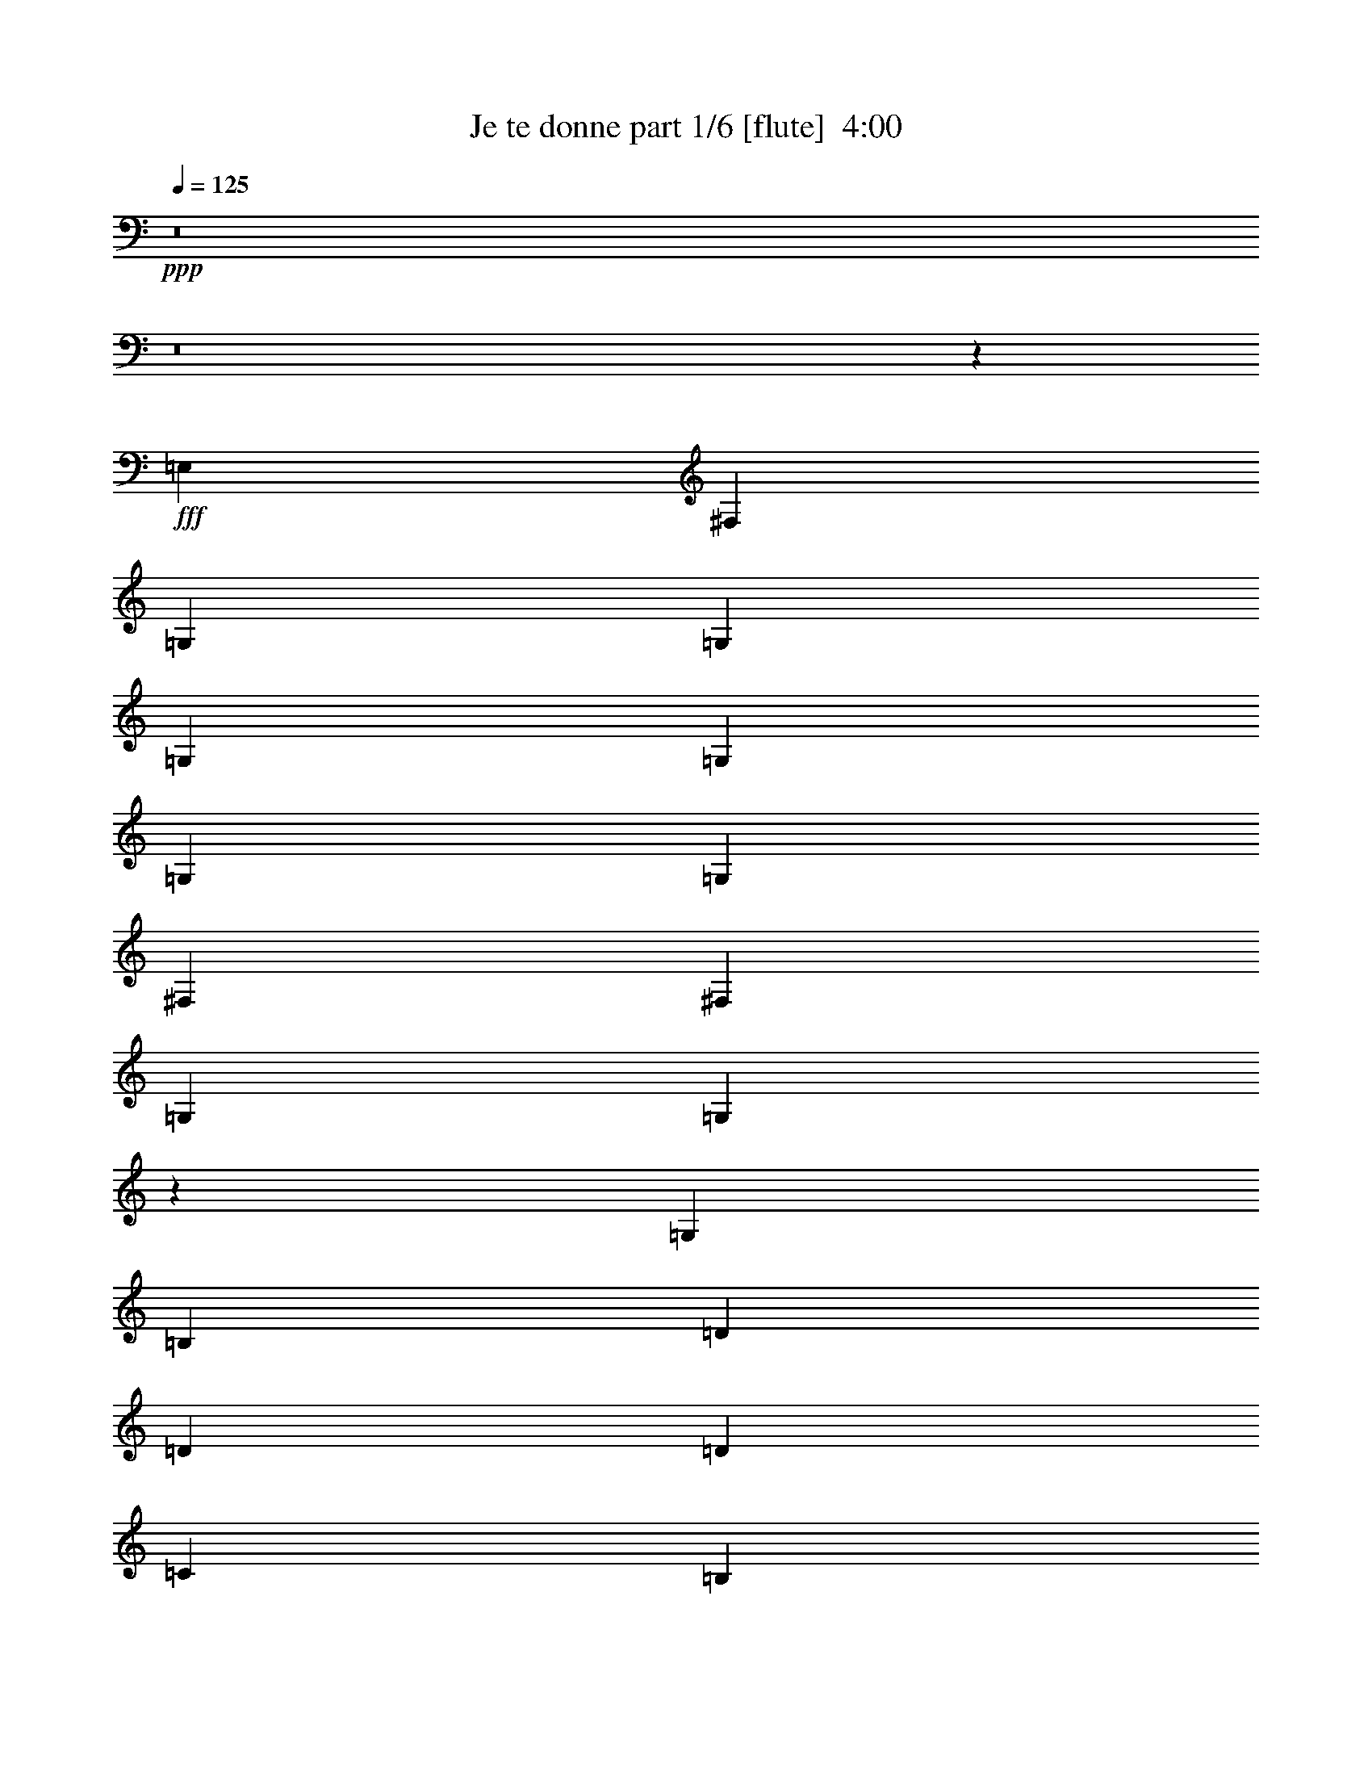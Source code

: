 % Produced with Bruzo's Transcoding Environment
% Transcribed by  Bruzo

X:1
T:  Je te donne part 1/6 [flute]  4:00
Z: Transcribed with BruTE 64
L: 1/4
Q: 125
K: C
+ppp+
z8
z8
z18867/2624
+fff+
[=E,2635/5248]
[^F,2635/5248]
[=G,2635/5248]
[=G,2635/5248]
[=G,2635/5248]
[=G,8069/5248]
[=G,2635/5248]
[=G,2635/5248]
[^F,2635/5248]
[^F,2635/5248]
[=G,2635/2624]
[=G,1311/1312]
z2661/5248
[=G,2635/5248]
[=B,2635/5248]
[=D2635/5248]
[=D2635/5248]
[=D8069/5248]
[=C2635/5248]
[=B,2635/5248]
[=A,2635/5248]
+f+
[=B,2635/5248]
+fff+
[=C2635/2624]
[=B,327/328]
z1327/1312
+ff+
[=D2635/5248]
[=E2799/5248]
[^F2635/5248]
[=G2635/2624]
[^F2635/5248]
[=E2635/2624]
[=D2635/5248]
[=E2635/5248]
[=D2635/2624]
[=B,1305/1312]
z665/656
[=G,2799/5248]
[=G,2635/5248]
[=G,2635/5248]
[=G,2635/2624]
[=G,2635/5248]
[=G,2635/5248]
[=C2635/2624]
[=B,2635/2624]
[=A,7905/5248]
[=E,2635/5248]
[^F,2799/5248]
[=G,2635/5248]
[=G,2635/5248]
[=G,2635/5248]
[=G,2635/2624]
[=G,2635/5248]
[=G,2635/5248]
[=G,2635/5248]
[^F,2635/5248]
[^F,2635/5248]
[=G,2635/5248]
[=G,127/128]
z1349/2624
[=G,2799/5248]
[=A,2635/5248]
[=B,2635/5248]
[=B,2635/5248]
[=D2635/2624]
[=D2635/2624]
[=C2635/5248]
[=B,2635/5248]
[=A,2635/5248]
[=B,2635/5248]
[=C2635/2624]
[=B,689/656]
z2557/5248
[=D,2635/5248]
[=D2635/5248]
[=E2635/5248]
[^F2635/5248]
[=G2635/2624]
[=G2635/5248]
[^F2635/5248]
[=E2635/5248]
[=D2635/5248]
[=E2635/5248]
[=D2635/5248]
[=B,8135/5248]
z2569/5248
[=G,2635/5248]
[=G,2635/5248]
[=G,2635/5248]
[=G,2635/5248]
[=G,2635/2624]
[=G,2635/5248]
[=G,2635/5248]
[=C2635/2624]
[=B,2635/2624]
[=A,2717/2624]
[^F,1647/6560]
+mf+
[=E,6587/26240]
[=D,2651/2624]
z23683/5248
+ff+
[=G,2635/5248]
[=B,2799/5248]
[=D2635/2624]
[=E2635/2624]
[=D2635/5248]
[=D2635/5248]
[=A,2635/5248]
[=B,2635/5248]
[=B,7859/5248]
z7951/5248
[=G,2799/5248]
[=B,2635/5248]
[=D2635/5248]
[=E2635/2624]
[=E2635/5248]
[=E2635/5248]
[=D2635/5248]
[=D2635/5248]
[=E2635/2624]
[=E1959/1312]
z5503/5248
[=D2635/5248]
[=E2635/5248]
[^F2635/5248]
[=G2635/5248]
[^F2635/5248]
[=E2635/5248]
[=D7905/5248]
[=D2635/5248]
[=C2635/5248]
[=D2635/5248]
[=D2635/5248]
[=E2717/2624]
[=G,1321/656]
z323/64
[=A,2635/5248]
[=B,2635/5248]
[=C2635/5248]
[=C2635/5248]
[=B,2635/5248]
[=B,2635/2624]
[=A,2635/5248]
[=G,2635/5248]
[=C2635/2624]
[=B,2635/2624]
[=A,8069/5248]
[=B,2635/5248]
[=B,2635/5248]
[=B,2635/5248]
[=B,2635/5248]
[=B,2635/5248]
[=G,2635/2624]
[=G,2635/5248]
[=G,2635/2624]
[^F,2635/5248]
[^F,2635/5248]
[=G,2717/2624]
[=G,333/328]
z2577/5248
[=G,2635/5248]
[=B,2635/5248]
[=D2635/5248]
[=D2635/5248]
[=D2635/2624]
[=C2635/5248]
[=B,2635/2624]
[=A,2635/5248]
[=B,2635/5248]
[=C2717/2624]
[=B,1329/1312]
z2589/5248
[=D2635/5248]
[=D2635/5248]
[=E2635/5248]
[^F2635/5248]
[=G2635/2624]
[^F2635/5248]
[=E2635/2624]
[=D2635/5248]
[=E2799/5248]
[=D2635/5248]
[=B,2635/5248]
+mf+
[=A,1647/6560]
[=G,4983/6560]
z2601/5248
+ff+
[=D,2635/5248]
[=G,2635/5248]
[=G,2635/5248]
[=G,2635/5248]
[=G,2635/2624]
[=G,2635/2624]
[=C2717/2624]
[=B,2635/2624]
[=B,2635/5248]
+mf+
[=A,2635/2624]
+ff+
[=B,2635/5248]
[=B,2635/5248]
[=B,2635/5248]
[=B,2635/5248]
[=B,2635/5248]
[=B,2635/2624]
[=G,2635/5248]
[=G,2635/5248]
[=G,2799/5248]
[=A,2635/5248]
[=G,2635/5248]
[=G,2635/5248]
[=G,5291/5248]
z1307/2624
[=G,2635/5248]
[=A,2635/5248]
[=B,2635/5248]
[=D2635/5248]
[=D2635/5248]
[=D2635/2624]
[=C2717/2624]
[=B,2635/5248]
[=A,2635/5248]
[=B,2635/5248]
[=C2635/5248]
[=B,7903/5248]
z2637/5248
[=G,2635/5248]
[=G2635/5248]
[^F2635/5248]
[^F2635/5248]
[=E6203/5248]
[=E223/328]
[=E223/328]
[=D851/1312]
[=E223/328]
[=D223/328]
[=B,657/656]
z2649/5248
[=G,2635/5248]
[=G,2635/5248]
[=G,2635/5248]
[=G,2635/5248]
[=G,2717/2624]
[=G,2635/5248]
[=G,2635/5248]
[=C2635/2624]
[=B,2635/2624]
[=A,2635/1312]
[^F,1647/6560]
+mf+
[=E,6587/26240]
[=D,325/328]
z18679/5248
+ff+
[=G,2635/5248]
[=B,2635/5248]
[=D2635/2624]
[=E2635/2624]
[=D2635/5248]
[=D2635/5248]
[=A,2799/5248]
[=B,2635/5248]
[=B,7943/5248]
z7867/5248
[=G,2635/5248]
[=B,2635/5248]
[=D2635/5248]
[=E2635/2624]
[=E2635/5248]
[=E2635/5248]
[=D2799/5248]
[=D2635/5248]
[=E2635/2624]
[=E495/328]
z5255/5248
[=D2635/5248]
[=E2635/5248]
[^F2635/5248]
[=G2635/5248]
[^F2635/5248]
[=E2635/5248]
[=D8069/5248]
[=D2635/5248]
[=C2635/5248]
[=D2635/5248]
[=D2635/5248]
[=E2635/2624]
[=G,1311/656]
z13283/2624
[=B,2635/5248]
[=B,2635/5248]
[=C2635/5248]
[=C2635/5248]
[=B,2635/5248]
[=B,2635/2624]
[=A,2799/5248]
[=G,2635/5248]
[=C2635/2624]
[=B,2635/2624]
[=A,5271/5248]
z8
z8
z8
z8
z8
z8
z8
z8
z18569/2624
[=B,2799/5248]
[=D2635/5248]
[=E7905/5248]
[=D7905/5248]
[=C5249/2624]
z83/82
[=D2635/5248]
[=D2799/5248]
[=D2635/2624]
[=E663/656]
z15875/2624
[=B,2635/5248]
[=B,2635/5248]
[=C2879/6560]
[=C11517/26240]
[=C23033/26240]
[=C23033/26240]
[=C2879/6560]
[=C11517/26240]
[=B,2879/6560]
[=B,11517/26240]
[=C23033/26240]
[=C11371/13120]
z11807/26240
[=C11517/26240]
[=E2879/6560]
[=G12337/26240]
[=G2879/6560]
[=G11517/26240]
[=G2879/6560]
[=G11517/26240]
[=G2879/6560]
[=G2879/6560]
[=D11517/26240]
[=D2879/6560]
[=C11517/26240]
[=E2879/6560]
+mf+
[=D11517/26240]
[=E5731/13120]
z11571/26240
+ff+
[=E2879/6560]
+fff+
[=c23033/26240]
[=B11517/26240]
+ff+
[=B2879/6560]
[=B771/3280]
+mf+
[=A3373/5248]
+ff+
[=A11517/26240]
[=A771/1640]
[=G11517/26240]
[=A2879/6560]
[=G11517/26240]
[=E1337/6560]
[=C3537/5248]
[=C23033/26240]
[=C2879/6560]
[=C2879/6560]
[=C11517/26240]
[=C2879/6560]
[=C23033/26240]
[=C11517/26240]
[=C2879/6560]
[=F23033/26240]
[=E23033/26240]
[=E11517/26240]
+mf+
[=D23033/26240]
+ff+
[=G771/1640]
[=G11517/26240]
[=A2879/6560]
[=G11517/26240]
[=G23033/26240]
[=C23033/26240]
[=C2879/6560]
[=C2879/6560]
[=E11517/26240]
[=D2879/6560]
[=C11517/26240]
[=C2149/1640]
z5841/13120
[=C2879/6560]
[=E11517/26240]
[=G2879/6560]
[=G11517/26240]
[=G2879/6560]
[=G23853/26240]
[=G11517/26240]
[=G2879/6560]
[=A7541/13120]
[=G7541/13120]
[=G7951/13120]
[=G361/410]
z2289/5248
[=G11517/26240]
+fff+
[=c23033/26240]
[=B2879/6560]
+ff+
[=B11517/26240]
[=B3537/5248]
[=A527/820]
[=A11517/26240]
[=G2879/6560]
[=A11517/26240]
[=G23853/26240]
[=E23033/26240]
[=C2879/6560]
[=C11517/26240]
[=C2879/6560]
[=C11517/26240]
[=C2879/6560]
[=C23033/26240]
[=C11517/26240]
[=C2879/6560]
[=F23033/26240]
[=E23033/26240]
[=D34549/26240]
[=G11517/26240]
[=E2879/6560]
[=G23853/26240]
[=E11517/26240]
[=D2879/6560]
[=C4657/5248]
z57331/26240
[=G34549/26240]
[=G2879/6560]
[=E11517/26240]
[=G23033/26240]
[=E2879/6560]
[=D11517/26240]
[=C22701/26240]
z29367/13120
[=G23033/26240]
[=G11517/26240]
[=G2879/6560]
[=E11517/26240]
[=G23033/26240]
[=G2879/6560]
[=E11517/26240]
[=G2879/6560]
[=G23033/26240]
[=E2879/6560]
[=G11517/26240]
[=G2879/6560]
[=G11517/26240]
[=G5601/13120]
z8921/6560
[=C2879/6560]
[=C11517/26240]
[=C2879/6560]
[=C11517/26240]
[=C23033/26240]
[=C2879/6560]
[=C11517/26240]
+fff+
[=F23033/26240]
+ff+
[=E23033/26240]
[=D34549/26240]
[=G2879/6560]
[=E11517/26240]
[=G23033/26240]
[=E2879/6560]
[=D11517/26240]
[=C2423/2624]
z11441/5248
[=G3455/2624]
[=G2879/6560]
[=E11517/26240]
[=G23033/26240]
[=E2879/6560]
[=D11517/26240]
[=C11413/13120]
z57789/26240
[=G23853/26240]
[=G2879/6560]
[=G11517/26240]
[=E2879/6560]
[=G23033/26240]
[=G11517/26240]
[=E2879/6560]
[=G11517/26240]
[=G23033/26240]
[=E2879/6560]
[=G11517/26240]
[=G2879/6560]
[=G11517/26240]
[=G11327/26240]
z17369/13120
[=C11517/26240]
[=C2879/6560]
[=C11517/26240]
[=C771/1640]
[=C23033/26240]
[=C11517/26240]
[=C2879/6560]
+fff+
[=F23033/26240]
+ff+
[=E23033/26240]
[=D3455/2624]
[=G2879/6560]
[=E11517/26240]
[=G23033/26240]
[=E2879/6560]
[=D11517/26240]
[=C4543/5248]
z367/164
[=G34549/26240]
[=G11517/26240]
[=E2879/6560]
[=G23033/26240]
[=E11517/26240]
[=D2879/6560]
[=C2869/3280]
z901/410
[=G2879/3280]
[=G11517/26240]
[=G2879/6560]
[=E12337/26240]
[=G23033/26240]
[=G2879/6560]
[=E11517/26240]
[=G2879/6560]
[=G23033/26240]
[=E11517/26240]
[=G2879/6560]
[=G11517/26240]
[=G2879/6560]
[=G11453/26240]
z34613/26240
[=C11517/26240]
[=C2879/6560]
[=C11517/26240]
[=C2879/6560]
[=C23033/26240]
[=C771/1640]
[=C11517/26240]
+fff+
[=F23033/26240]
+ff+
[=E23033/26240]
[=D34549/26240]
[=G11517/26240]
[=E2879/6560]
[=G23033/26240]
[=E11517/26240]
[=D2879/6560]
[=C22841/26240]
z11555/5248
[=G35369/26240]
[=G2879/6560]
[=E11517/26240]
[=G23033/26240]
[=E2879/6560]
[=D11517/26240]
[=C23077/26240]
z28769/13120
[=G23033/26240]
[=G11517/26240]
[=G2879/6560]
[=E11517/26240]
[=G23033/26240]
[=G771/1640]
[=E2879/6560]
[=G11517/26240]
[=G23033/26240]
[=E2879/6560]
[=G11517/26240]
[=G2879/6560]
[=G11517/26240]
[=G5789/13120]
z4311/3280
[=C2879/6560]
[=C11517/26240]
[=C2879/6560]
[=C11517/26240]
[=C23033/26240]
[=C2879/6560]
[=C11517/26240]
+fff+
[=F23853/26240]
+ff+
[=E2879/3280]
[=D3455/2624]
[=G2879/6560]
[=E11517/26240]
[=G23033/26240]
[=E2879/6560]
[=D11517/26240]
[=C22963/13120]
z25/4

X:2
T:  Je te donne part 2/6 [clarinet]  4:00
Z: Transcribed with BruTE 64
L: 1/4
Q: 125
K: C
+ppp+
z8
z8
z8
z8
z8
z8
z8
z8
z8
z8
z8
z8
z8
z2273/328
+p+
[=C2635/1312=G2635/1312]
[=D2635/1312=G2635/1312]
[=D1347/656=G1347/656]
z10399/1312
z/8
[=C2635/1312=G2635/1312]
[=B,2635/1312=G2635/1312]
[=C2635/1312=G2635/1312]
[=D84/41=G84/41]
z8
z8
z8
z8
z8
z8
z8
z8
z26551/5248
+mf+
[=D2635/5248]
+mp+
[=D2635/5248]
[^F/2-]
[=C1323/2624-=E1323/2624-^F1323/2624=G1323/2624]
[=C2635/2624-=E2635/2624-=G2635/2624-]
[=C2635/5248=E2635/5248^F2635/5248=G2635/5248]
[=A,2635/5248-=D2635/5248^F2635/5248-]
[=A,2799/5248-=D2799/5248^F2799/5248-]
[=A,2635/5248-=D2635/5248^F2635/5248-]
[=A,/2=D/2^F/2]
[=B,6593/2624-=D6593/2624=G6593/2624-]
[=B,2635/5248-=D2635/5248=G2635/5248-]
[=B,2635/5248-=D2635/5248-=G2635/5248-]
[=B,2635/5248=D2635/5248^F2635/5248=G2635/5248]
[=C2635/2624-=E2635/2624-=G2635/2624]
[=C2635/5248-=E2635/5248-=G2635/5248]
[=C2635/5248=E2635/5248=G2635/5248]
[=A,2799/5248-=D2799/5248-^F2799/5248]
[=A,2635/5248-=D2635/5248-^F2635/5248-]
[=A,2635/2624=D2635/2624^F2635/2624=G2635/2624]
[=B,13175/5248-=E13175/5248-=G13175/5248]
[=B,2635/5248-=E2635/5248-=G2635/5248]
[=B,2635/5248-=E2635/5248-=G2635/5248]
[=B,2635/5248=E2635/5248=G2635/5248]
[=C2635/5248-=E2635/5248-=G2635/5248]
[=C2635/5248-=E2635/5248-=G2635/5248]
[=C2635/5248-=E2635/5248-=G2635/5248]
[=C2799/5248=E2799/5248=G2799/5248]
+p+
[=A,2635/2624-=D2635/2624-^F2635/2624]
+mp+
[=A,2635/5248-=D2635/5248^F2635/5248]
[=A,2635/5248=D2635/5248]
[=B,2635/5248-=D2635/5248-=G2635/5248]
[=B,2635/5248-=D2635/5248-=G2635/5248]
[=B,2635/2624=D2635/2624=G2635/2624]
[=G,18527/2624=C18527/2624=E18527/2624]
[=G,2635/5248=B,2635/5248-=D2635/5248-]
[=G,2635/5248=B,2635/5248=D2635/5248]
[=A,2635/5248=C2635/5248-=E2635/5248-=G2635/5248-]
[=A,2635/5248=C2635/5248-=E2635/5248-=G2635/5248-]
[=G,2635/5248=C2635/5248=E2635/5248=G2635/5248]
[=G,2635/2624=B,2635/2624-=D2635/2624-=G2635/2624-]
[=G,2799/5248=B,2799/5248-=D2799/5248-=G2799/5248-]
[=G,2635/5248=B,2635/5248-=D2635/5248-=G2635/5248-]
[=A,/2-=B,/2=D/2=G/2]
[=A,1323/2624=C1323/2624-=E1323/2624-=G1323/2624-]
[=G,2635/2624=C2635/2624=E2635/2624=G2635/2624]
[^F,2635/2624=A,2635/2624-=D2635/2624=G2635/2624-]
[=A,2635/5248-=D2635/5248-=G2635/5248-]
[=A,2635/5248-=D2635/5248-=E2635/5248=G2635/5248]
[=A,2635/5248=D2635/5248=G2635/5248]
[=B,2635/2624-=E2635/2624-=G2635/2624-=A2635/2624]
[=B,2635/2624=E2635/2624=G2635/2624=A2635/2624]
[=C2717/2624-=A2717/2624]
[=C2635/5248-=G2635/5248]
[=C2635/5248=G2635/5248]
[=A,2635/5248-=D2635/5248-^F2635/5248-=A2635/5248]
[=A,2635/5248-=D2635/5248-^F2635/5248-=G2635/5248]
[=A,2635/5248-=D2635/5248-^F2635/5248-=G2635/5248]
[=A,/2=D/2^F/2=G/2]
[=B,13/16-=D13/16-=G13/16-]
[=B,1017/5248-=D1017/5248-=F1017/5248=G1017/5248]
[=B,2635/5248-=D2635/5248-=G2635/5248-]
[=B,2635/5248=D2635/5248=G2635/5248=A2635/5248]
[=B,2635/5248-=E2635/5248-=G2635/5248-=B2635/5248]
[=B,2635/5248-=E2635/5248-=G2635/5248-=c2635/5248]
[=B,2635/5248-=E2635/5248-=G2635/5248-=B2635/5248]
[=B,2799/5248=E2799/5248=G2799/5248=A2799/5248]
[=C2635/2624-=A2635/2624]
[=C2635/5248-=G2635/5248]
[=C2635/5248=G2635/5248]
[=A,2635/5248-=D2635/5248-^F2635/5248-=A2635/5248]
[=A,2635/5248-=D2635/5248-^F2635/5248-=B2635/5248]
[=A,2635/5248-=D2635/5248-^F2635/5248-=c2635/5248]
[=A,/2=D/2^F/2=B/2-]
[=B,1979/1312-=D1979/1312-=G1979/1312-=B1979/1312]
[=B,2635/5248=D2635/5248=G2635/5248=B2635/5248]
[=B,2635/2624-=D2635/2624-=G2635/2624-=B2635/2624=g2635/2624]
[=B,2799/5248-=D2799/5248-=G2799/5248-=g2799/5248]
[=B,2635/5248=D2635/5248=G2635/5248=g2635/5248]
[=C2635/5248-=E2635/5248-=g2635/5248]
[=C1647/6560-=E1647/6560-^f1647/6560]
+pp+
[=C6587/26240-=E6587/26240-=g6587/26240]
[=C2635/5248-=E2635/5248-^f2635/5248]
+mp+
[=C2635/5248=E2635/5248=e2635/5248]
[=D2635/5248-^F2635/5248-=A2635/5248-=d2635/5248]
[=D2635/5248-^F2635/5248-=A2635/5248-=e2635/5248]
[=D2635/5248-^F2635/5248-=A2635/5248-=d2635/5248]
[=D/2^F/2=A/2=B/2]
[=E21/16-=G21/16-=B21/16-]
[=E257/1312-^F257/1312=G257/1312=B257/1312-]
[=E2635/5248=G2635/5248=B2635/5248]
[=C2635/5248-=E2635/5248-=G2635/5248-=A2635/5248]
[=C2799/5248-=E2799/5248-=G2799/5248-=B2799/5248]
[=C2635/5248-=E2635/5248-=G2635/5248-=c2635/5248]
[=C/2=E/2=G/2=B/2-]
[=B,1323/2624-=D1323/2624=B1323/2624]
[=B,2635/5248-=D2635/5248-]
[=B,2635/5248-=D2635/5248-=G2635/5248]
[=B,2635/5248=D2635/5248=B2635/5248]
[=C223/328-=E223/328-=G223/328-=c223/328]
[=C851/1312-=E851/1312-=G851/1312=B851/1312]
[=C223/328=E223/328=G223/328]
[=A,2635/2624-=D2635/2624-=A2635/2624]
[=A,2635/2624=D2635/2624=A2635/2624]
+p+
[=B,669/328=E669/328=G669/328]
+pp+
[=A,2635/1312=C2635/1312]
+p+
[=A,2635/1312=D2635/1312^F2635/1312]
[=B,669/328=D669/328=G669/328]
[=B,2635/1312=E2635/1312=G2635/1312]
+pp+
[=A,2635/1312=C2635/1312]
+p+
[=A,2635/1312=D2635/1312^F2635/1312]
[=B,669/328=D669/328=G669/328]
[=B,2635/1312=D2635/1312=G2635/1312]
+pp+
[=C2635/1312=E2635/1312]
+p+
[=D2635/1312^F2635/1312=A2635/1312]
[=E669/328=G669/328=B669/328]
[=C2635/1312=E2635/1312=G2635/1312]
[=B,2635/1312=D2635/1312]
[=C669/328=E669/328=G669/328]
[=A,18445/2624-=D18445/2624=G18445/2624-]
+mp+
[=A,2799/5248-=D2799/5248-=G2799/5248-]
[=A,2635/5248=D2635/5248^F2635/5248=G2635/5248]
[=G7905/5248]
[^F7905/5248]
[=E5249/2624]
z83/82
[=G2635/5248]
[=G2799/5248]
[=A2635/2624]
[=E,1-=B,1-=E1-=B1]
+p+
[=E,290/41=B,290/41=E290/41]
z8
z8
z8
z8
z8
z8
z48859/6560
+mp+
[=C11517/26240]
[=C2879/6560]
[=C23853/26240=E23853/26240=G23853/26240-]
+p+
[=C69099/26240=G69099/26240]
[=B,3455/2624=G3455/2624]
+mp+
[=B,34549/26240-=C34549/26240]
[=B,2879/6560-=C2879/6560]
[=B,11517/26240=C11517/26240]
[=C23033/26240=E23033/26240=G23033/26240-]
+p+
[=C69099/26240=G69099/26240]
[=B,35369/26240=G35369/26240]
+mp+
[=B,23033/26240-=C23033/26240]
[=B,11517/26240-=C11517/26240]
[=B,2879/6560-=C2879/6560]
[=B,11517/26240=C11517/26240]
[=C23033/26240=G23033/26240-]
[=C2879/6560=G2879/6560-]
[=C11517/26240=G11517/26240-]
[=C2879/6560=G2879/6560-]
[=C23033/26240=G23033/26240-]
[=C2879/6560=G2879/6560]
[=B,11517/26240-=E11517/26240=G11517/26240-]
[=B,2879/6560-=E2879/6560=G2879/6560-]
[=B,11517/26240=E11517/26240=G11517/26240]
[=B,7/16-=C7/16]
+p+
[=B,17703/13120-]
+mp+
[=B,2879/6560=C2879/6560]
[=C11517/26240-=F11517/26240=G11517/26240-]
[=C2879/6560-=F2879/6560=G2879/6560-]
[=C11517/26240-=F11517/26240=G11517/26240-]
[=C23033/26240-=E23033/26240=G23033/26240-]
[=C2879/6560-=E2879/6560=G2879/6560-]
[=C11517/26240-=E11517/26240=G11517/26240-]
[=C23033/26240-=G23033/26240-=c23033/26240]
[=C23033/26240=G23033/26240=A23033/26240]
[=D34549/26240-=G34549/26240]
[=D2879/6560-=E2879/6560]
[=C11517/26240=D11517/26240]
[=C23033/26240=E23033/26240=G23033/26240-]
+p+
[=C69919/26240=G69919/26240]
[=B,34549/26240=G34549/26240]
+mp+
[=B,3455/2624-=C3455/2624]
[=B,2879/6560-=C2879/6560]
[=B,11517/26240=C11517/26240]
[=C23033/26240=E23033/26240=G23033/26240-]
+p+
[=C34549/13120=G34549/13120]
[=B,3455/2624=G3455/2624]
+mp+
[=B,23853/26240-=C23853/26240]
[=B,2879/6560-=C2879/6560]
[=B,11517/26240-=C11517/26240]
[=B,2879/6560=C2879/6560]
[=C23033/26240=G23033/26240-]
[=C11517/26240=G11517/26240-]
[=C2879/6560=G2879/6560-]
[=C11517/26240=G11517/26240-]
[=C23033/26240=G23033/26240-]
[=C2879/6560=G2879/6560]
[=B,11517/26240-=E11517/26240=G11517/26240-]
[=B,2879/6560-=E2879/6560=G2879/6560-]
[=B,11517/26240=E11517/26240=G11517/26240]
[=B,7/16-=C7/16]
+p+
[=B,6917/5248-]
+mp+
[=B,11517/26240=C11517/26240]
[=C2879/6560-=F2879/6560=G2879/6560-]
[=C11517/26240-=F11517/26240=G11517/26240-]
[=C771/1640-=F771/1640=G771/1640-]
[=C23033/26240-=E23033/26240=G23033/26240-]
[=C11517/26240-=E11517/26240=G11517/26240-]
[=C2879/6560-=E2879/6560=G2879/6560-]
[=C23033/26240-=G23033/26240-=c23033/26240]
[=C23033/26240=G23033/26240=A23033/26240]
[=D3455/2624-=G3455/2624]
[=D2879/6560-=E2879/6560]
[=C11517/26240=D11517/26240]
[=C23033/26240=E23033/26240=G23033/26240-]
+p+
[=C34549/13120=G34549/13120]
[=B,3537/2624=G3537/2624]
+mp+
[=B,34549/26240-=C34549/26240]
[=B,11517/26240-=C11517/26240]
[=B,2879/6560=C2879/6560]
[=C23033/26240=E23033/26240=G23033/26240-]
+p+
[=C69099/26240=G69099/26240]
[=B,3455/2624=G3455/2624]
+mp+
[=B,2879/3280-=C2879/3280]
[=B,11517/26240-=C11517/26240]
[=B,2879/6560-=C2879/6560]
[=B,12337/26240=C12337/26240]
[=C23033/26240=G23033/26240-]
[=C2879/6560=G2879/6560-]
[=C11517/26240=G11517/26240-]
[=C2879/6560=G2879/6560-]
[=C23033/26240=G23033/26240-]
[=C11517/26240=G11517/26240]
[=B,2879/6560-=E2879/6560=G2879/6560-]
[=B,11517/26240-=E11517/26240=G11517/26240-]
[=B,2879/6560=E2879/6560=G2879/6560]
[=B,7/16-=C7/16]
+p+
[=B,17293/13120-]
+mp+
[=B,11517/26240=C11517/26240]
[=C2879/6560-=F2879/6560=G2879/6560-]
[=C11517/26240-=F11517/26240=G11517/26240-]
[=C2879/6560-=F2879/6560=G2879/6560-]
[=C23033/26240-=E23033/26240=G23033/26240-]
[=C771/1640-=E771/1640=G771/1640-]
[=C11517/26240-=E11517/26240=G11517/26240-]
[=C23033/26240-=G23033/26240-=c23033/26240]
[=C23033/26240=G23033/26240=A23033/26240]
[=D34549/26240-=G34549/26240]
[=D11517/26240-=E11517/26240]
[=C2879/6560=D2879/6560]
[=C23033/26240=E23033/26240=G23033/26240-]
+p+
[=C69099/26240=G69099/26240]
[=B,3455/2624=G3455/2624]
+mp+
[=B,35369/26240-=C35369/26240]
[=B,2879/6560-=C2879/6560]
[=B,11517/26240=C11517/26240]
[=C23033/26240=E23033/26240=G23033/26240-]
+p+
[=C69099/26240=G69099/26240]
[=B,34549/26240=G34549/26240]
+mp+
[=B,23033/26240-=C23033/26240]
[=B,11517/26240-=C11517/26240]
[=B,2879/6560-=C2879/6560]
[=B,11517/26240=C11517/26240]
[=C23033/26240=G23033/26240-]
[=C771/1640=G771/1640-]
[=C2879/6560=G2879/6560-]
[=C11517/26240=G11517/26240-]
[=C23033/26240=G23033/26240-]
[=C2879/6560=G2879/6560]
[=B,11517/26240-=E11517/26240=G11517/26240-]
[=B,2879/6560-=E2879/6560=G2879/6560-]
[=B,11517/26240=E11517/26240=G11517/26240]
[=B,7/16-=C7/16]
+p+
[=B,17293/13120-]
+mp+
[=B,2879/6560=C2879/6560]
[=C11517/26240-=F11517/26240=G11517/26240-]
[=C2879/6560-=F2879/6560=G2879/6560-]
[=C11517/26240-=F11517/26240=G11517/26240-]
[=C23033/26240-=E23033/26240=G23033/26240-]
[=C2879/6560-=E2879/6560=G2879/6560-]
[=C11517/26240-=E11517/26240=G11517/26240-]
[=C23853/26240-=G23853/26240-=c23853/26240]
[=C2879/3280=G2879/3280=A2879/3280]
[=D3455/2624-=G3455/2624]
[=D2879/6560-=E2879/6560]
[=C11517/26240=D11517/26240]
[=E23033/26240]
+pp+
[=C68959/26240]
z25/4

X:3
T:  Je te donne part 3/6 [lute]  4:00
Z: Transcribed with BruTE 64
L: 1/4
Q: 125
K: C
+ppp+
z5311/1312
+ff+
[=D2635/5248]
+ppp+
[=E2635/5248]
+pp+
[=G2635/5248]
[=c2635/5248]
[=B,2635/5248]
[=G2635/5248]
[=d2635/5248]
[=g2635/5248]
[=D2635/5248]
[=A2635/5248]
[=d5571/13120]
[=E,/8-=B,/8-=E/8-]
[=E,/8-=B,/8-=E/8-=G/8-=d/8-]
[=E,10473/1640=B,10473/1640=E10473/1640=G10473/1640=d10473/1640=g10473/1640]
[=C2635/5248]
[=g2635/5248]
[=d2635/5248]
[=G2635/5248]
[=B,2635/5248]
[=G2799/5248]
[=d2635/5248]
[=g2635/5248]
[=D2635/5248]
[=A2635/5248]
[=d2391/5248]
[=E,4927/26240-=B,4927/26240-=E4927/26240-=G4927/26240-]
[=E,7771/3280=B,7771/3280=E7771/3280=G7771/3280=d7771/3280=g7771/3280]
[=C2635/5248]
[=g2635/5248]
[=c2635/5248]
[=G2635/5248]
[=B,2799/5248]
[=G2635/5248]
[=d2635/5248]
[=g2635/5248]
[=D2635/5248]
[=A2635/5248]
[=d2635/5248]
[=g2635/5248]
[=G,2635/5248]
[=G2635/5248]
[=d2635/5248]
[=g2635/5248]
[=E2635/5248]
[=G2635/5248]
[=d2635/5248]
[=g2799/5248]
[=C2635/5248]
[=G2635/5248]
[=d2635/5248]
[=g2635/5248]
[=D2635/5248]
[=A2635/5248]
[=d2635/5248]
[=g2635/5248]
[=G,2635/5248]
[=G2635/5248]
[=d2635/5248]
[=g2635/5248]
[=B,2635/5248]
[=G2799/5248]
[=d2635/5248]
[=g2635/5248]
[=C2635/5248]
[=G2635/5248]
[=d2635/5248]
[=g2635/5248]
[=D2635/5248]
[=A2635/5248]
[=d2635/5248]
[^f2635/5248]
[=E,2635/5248]
[=G2635/5248]
[=B2635/5248]
[=e2635/5248]
[=C2799/5248]
[=G2635/5248]
[=c2635/5248]
[=e2635/5248]
[=B,2635/5248]
[=G2635/5248]
[=d2635/5248]
[=g2635/5248]
[=C2635/5248]
[=G2635/5248]
[=d2635/5248]
[=g2635/5248]
[=D2635/5248]
[=A2635/5248]
[=g2635/5248]
[^f2799/5248]
[=E,2635/5248]
[=G2635/5248]
[=B2635/5248]
[=e2635/5248]
[=C2635/5248]
[=G2635/5248]
[=c2635/5248]
[=e2635/5248]
[=D2635/5248]
[=A2635/5248]
[=d2635/5248]
[^f2635/5248]
[=G,2635/5248]
[=G2635/5248]
[=d2799/5248]
[=g2635/5248]
[=E,2635/5248]
[=G2635/5248]
[=B2635/5248]
[=e2635/5248]
[=C2635/5248]
[=G2635/5248]
[=c2635/5248]
[=e2635/5248]
[=D2635/5248]
[=A2635/5248]
[=d2635/5248]
[=g2635/5248]
[=G,2635/5248]
[=G2799/5248]
[=d2635/5248]
[=g2635/5248]
[=B,2635/5248]
[=G2635/5248]
[=d2635/5248]
[=g2635/5248]
[=C2635/5248]
[=G2635/5248]
[=d2635/5248]
[=g2635/5248]
[=D2635/5248]
[=A2635/5248]
[=d2635/5248]
[=g2635/5248]
[=E,2799/5248]
[=G2635/5248]
[=d2635/5248]
[=g2635/5248]
[=C2635/5248]
[=G2635/5248]
[=d2635/5248]
[=g2635/5248]
[=B,2635/5248]
[=G2635/5248]
[=d2635/5248]
[=g2635/5248]
[=C2635/5248]
[=G2635/5248]
[=d2635/5248]
[=g2799/5248]
[=D2635/5248]
[=A2635/5248]
[=d2635/5248]
[=g2635/2624]
[=A2635/5248]
[=g2635/2624]
[=D2635/5248]
[=A2635/5248]
[=d2635/5248]
[^f2635/5248]
[=d2635/5248]
[=B,8069/5248]
[=C2635/5248]
[=G2635/5248]
[=c2635/5248]
[=e2635/5248]
[=D2635/5248]
[=A2635/5248]
[=d2635/5248]
[=g2635/5248]
[=G,2635/5248]
[=D2635/5248]
[=G2635/5248]
[=d2635/2624]
[=g2799/5248]
[=d2635/5248]
[=G2635/5248]
[=C2635/5248]
[=G2635/5248]
[=d2635/5248]
[=g2635/5248]
[=D2635/5248]
[=A2635/5248]
[=d2635/5248]
[=A2635/5248]
[=E,2635/5248]
[=e2635/5248]
[=B2635/5248]
[=G2635/5248]
[=B669/328=e669/328]
[=C2635/5248]
[=e2635/5248]
[=c2635/5248]
[=G2635/5248]
[=D2635/5248]
[=A2635/5248]
[=d2635/5248]
[=A2635/5248]
[=G,2635/5248]
[=G2635/5248]
[=d2717/2624]
[=A,2635/5248]
[=G2635/5248]
[=c2635/5248]
[=g2635/5248]
[=c2635/5248]
[=G2635/5248]
[=c2635/5248]
[=G2635/5248]
[=g2635/5248]
[=c2635/5248]
[=G2635/5248]
[=g2635/5248]
[=c2635/5248]
[=G2799/5248]
[=E2635/2624]
[=C2635/5248]
[=G2635/5248]
[=d2635/5248]
[=G2635/1312=d2635/1312=g2635/1312]
[=d2635/1312=g2635/1312]
[=g2717/2624]
[=g2635/2624]
[=g2635/5248]
[=E,2635/2624=B,2635/2624=E2635/2624=G2635/2624=d2635/2624=g2635/2624]
[=E,2635/5248=B,2635/5248=E2635/5248=G2635/5248=d2635/5248=g2635/5248]
[=E,2635/5248=B,2635/5248=E2635/5248=G2635/5248=d2635/5248=g2635/5248]
[=C2635/2624=G2635/2624=d2635/2624=g2635/2624]
[=C2635/5248=G2635/5248=d2635/5248=g2635/5248]
[=C2635/5248=G2635/5248=d2635/5248=g2635/5248]
[=D2635/2624=A2635/2624=d2635/2624=g2635/2624]
[=D2635/5248=A2635/5248=d2635/5248=g2635/5248]
[=D2799/5248=A2799/5248=d2799/5248=g2799/5248]
[=G,2635/2624=D2635/2624=G2635/2624=d2635/2624=g2635/2624]
[=G,2635/5248=D2635/5248=G2635/5248=d2635/5248=g2635/5248]
[=G,2635/5248=D2635/5248=G2635/5248=d2635/5248=g2635/5248]
[=E,2635/2624=B,2635/2624=E2635/2624=G2635/2624=d2635/2624=g2635/2624]
[=E,2635/5248=B,2635/5248=E2635/5248=G2635/5248=d2635/5248=g2635/5248]
[=E,2635/5248=B,2635/5248=E2635/5248=G2635/5248=d2635/5248=g2635/5248]
[=C2635/2624=G2635/2624=d2635/2624=g2635/2624]
[=C2635/5248=G2635/5248=d2635/5248=g2635/5248]
[=C2635/5248=G2635/5248=d2635/5248=g2635/5248]
[=D2635/2624=A2635/2624=d2635/2624=g2635/2624]
[=D2799/5248=A2799/5248=d2799/5248=g2799/5248]
[=D2635/5248=A2635/5248=d2635/5248=g2635/5248]
[=G,2635/2624=D2635/2624=G2635/2624=d2635/2624=g2635/2624]
[=G,2635/5248=D2635/5248=G2635/5248=d2635/5248=g2635/5248]
[=G,2635/5248=D2635/5248=G2635/5248=d2635/5248=g2635/5248]
[=B,2635/2624=G2635/2624=d2635/2624=g2635/2624]
[=B,2635/5248=G2635/5248=d2635/5248=g2635/5248]
[=B,2635/5248=G2635/5248=d2635/5248=g2635/5248]
[=C2635/2624=G2635/2624=d2635/2624=g2635/2624]
[=C2635/5248=G2635/5248=d2635/5248=g2635/5248]
[=C2635/5248=G2635/5248=d2635/5248=g2635/5248]
[=D2717/2624=A2717/2624=d2717/2624=g2717/2624]
[=D2635/5248=A2635/5248=d2635/5248=g2635/5248]
[=D2635/5248=A2635/5248=d2635/5248=g2635/5248]
[=B,2635/2624=E2635/2624=G2635/2624=d2635/2624=g2635/2624]
[=B,2635/5248=E2635/5248=G2635/5248=d2635/5248=g2635/5248]
[=B,2635/5248=E2635/5248=G2635/5248=d2635/5248=g2635/5248]
[=C2635/2624=G2635/2624=d2635/2624=g2635/2624]
[=C2635/5248=G2635/5248=d2635/5248=g2635/5248]
[=C2635/5248=G2635/5248=d2635/5248=g2635/5248]
[=B,2635/2624=G2635/2624=d2635/2624=g2635/2624]
[=B,2635/5248=G2635/5248=d2635/5248=g2635/5248]
[=B,2635/5248=G2635/5248=d2635/5248=g2635/5248]
[=C2717/2624=G2717/2624=d2717/2624=g2717/2624]
[=C2635/5248=G2635/5248=d2635/5248=g2635/5248]
[=C2635/5248=G2635/5248=d2635/5248=g2635/5248]
[=D2635/2624=A2635/2624=d2635/2624=g2635/2624]
[=D2635/5248=A2635/5248=d2635/5248=g2635/5248]
[=D2635/5248=A2635/5248=d2635/5248=g2635/5248]
[=E,2635/2624=B,2635/2624=E2635/2624=G2635/2624=d2635/2624=g2635/2624]
[=E,2635/5248=B,2635/5248=E2635/5248=G2635/5248=d2635/5248=g2635/5248]
[=E,2635/5248=B,2635/5248=E2635/5248=G2635/5248=d2635/5248=g2635/5248]
[=C2635/2624=G2635/2624=d2635/2624=g2635/2624]
[=C2635/5248=G2635/5248=d2635/5248=g2635/5248]
[=C2799/5248=G2799/5248=d2799/5248=g2799/5248]
[=D2635/2624=A2635/2624=d2635/2624=g2635/2624]
[=D2635/5248=A2635/5248=d2635/5248=g2635/5248]
[=D2635/5248=A2635/5248=d2635/5248=g2635/5248]
[=G,2635/2624=D2635/2624=G2635/2624=d2635/2624=g2635/2624]
[=G,2635/5248=D2635/5248=G2635/5248=d2635/5248=g2635/5248]
[=G,2635/5248=D2635/5248=G2635/5248=d2635/5248=g2635/5248]
[=E,2635/2624=B,2635/2624=E2635/2624=G2635/2624=d2635/2624=g2635/2624]
[=E,2635/5248=B,2635/5248=E2635/5248=G2635/5248=d2635/5248=g2635/5248]
[=E,2635/5248=B,2635/5248=E2635/5248=G2635/5248=d2635/5248=g2635/5248]
[=C2635/2624=G2635/2624=d2635/2624=g2635/2624]
[=C2799/5248=G2799/5248=d2799/5248=g2799/5248]
[=C2635/5248=G2635/5248=d2635/5248=g2635/5248]
[=D2635/2624=A2635/2624=d2635/2624=g2635/2624]
[=D2635/5248=A2635/5248=d2635/5248=g2635/5248]
[=D2635/5248=A2635/5248=d2635/5248=g2635/5248]
[=G,2635/2624=D2635/2624=G2635/2624=d2635/2624=g2635/2624]
[=G,2635/5248=D2635/5248=G2635/5248=d2635/5248=g2635/5248]
[=G,2635/5248=D2635/5248=G2635/5248=d2635/5248=g2635/5248]
[=B,2635/2624=G2635/2624=d2635/2624=g2635/2624]
[=B,2635/5248=G2635/5248=d2635/5248=g2635/5248]
[=B,2635/5248=G2635/5248=d2635/5248=g2635/5248]
[=C2717/2624=G2717/2624=d2717/2624=g2717/2624]
[=C2635/5248=G2635/5248=d2635/5248=g2635/5248]
[=C2635/5248=G2635/5248=d2635/5248=g2635/5248]
[=D2635/2624=A2635/2624=d2635/2624=g2635/2624]
[=D2635/5248=A2635/5248=d2635/5248=g2635/5248]
[=D2635/5248=A2635/5248=d2635/5248=g2635/5248]
[=B,2635/2624=E2635/2624=G2635/2624=d2635/2624=g2635/2624]
[=B,2635/5248=E2635/5248=G2635/5248=d2635/5248=g2635/5248]
[=B,2635/5248=E2635/5248=G2635/5248=d2635/5248=g2635/5248]
[=C2635/2624=G2635/2624=d2635/2624=g2635/2624]
[=C2635/5248=G2635/5248=d2635/5248=g2635/5248]
[=C2635/5248=G2635/5248=d2635/5248=g2635/5248]
[=B,2717/2624=G2717/2624=d2717/2624=g2717/2624]
[=B,2635/5248=G2635/5248=d2635/5248=g2635/5248]
[=B,2635/5248=G2635/5248=d2635/5248=g2635/5248]
[=C2635/2624=G2635/2624=d2635/2624=g2635/2624]
[=C2635/5248=G2635/5248=d2635/5248=g2635/5248]
[=C2635/5248=G2635/5248=d2635/5248=g2635/5248]
[=D2635/2624=A2635/2624=d2635/2624=g2635/2624]
[=D2635/5248=A2635/5248=d2635/5248=g2635/5248]
[=D2635/5248=A2635/5248=d2635/5248=g2635/5248]
[=D2635/5248=A2635/5248=d2635/5248=g2635/5248]
[=D2635/5248=A2635/5248=d2635/5248=g2635/5248]
[=D2635/5248=A2635/5248=d2635/5248=g2635/5248]
[=D2799/5248=A2799/5248=d2799/5248=g2799/5248]
[=D2635/5248=A2635/5248=d2635/5248^f2635/5248]
[=D2635/5248=A2635/5248=d2635/5248^f2635/5248]
[=D2635/5248=A2635/5248=d2635/5248^f2635/5248]
[=D2635/5248=A2635/5248=d2635/5248^f2635/5248]
[=D2635/5248=A2635/5248=d2635/5248=g2635/5248]
[=D2635/5248=A2635/5248=d2635/5248^f2635/5248]
[=D2635/5248=A2635/5248=d2635/5248^f2635/5248]
[=D2635/5248=A2635/5248=d2635/5248^f2635/5248]
[=C2635/2624=G2635/2624=d2635/2624=g2635/2624]
[=C2635/5248=G2635/5248=d2635/5248=g2635/5248]
[=C2635/5248=G2635/5248=d2635/5248=g2635/5248]
[=D2717/2624=A2717/2624=d2717/2624^f2717/2624]
[=D2635/5248=A2635/5248=d2635/5248^f2635/5248]
[=D2635/5248=A2635/5248=d2635/5248^f2635/5248]
[=C2635/2624=G2635/2624=d2635/2624=g2635/2624]
[=C2635/5248=G2635/5248=d2635/5248=g2635/5248]
[=C2635/5248=G2635/5248=d2635/5248=g2635/5248]
[=C2635/2624=G2635/2624=d2635/2624=g2635/2624]
[=C2635/5248=G2635/5248=d2635/5248=g2635/5248]
[=C2635/5248=G2635/5248=d2635/5248=g2635/5248]
[=C2635/2624=G2635/2624=d2635/2624=g2635/2624]
[=C2635/5248=G2635/5248=d2635/5248=g2635/5248]
[=C2635/5248=G2635/5248=d2635/5248=g2635/5248]
[=D2717/2624=A2717/2624=d2717/2624^f2717/2624]
[=D2635/5248=A2635/5248=d2635/5248^f2635/5248]
[=D2635/5248=A2635/5248=d2635/5248^f2635/5248]
[=E,2635/2624=B,2635/2624=E2635/2624=G2635/2624=d2635/2624=g2635/2624]
[=E,2635/5248=B,2635/5248=E2635/5248=G2635/5248=d2635/5248=g2635/5248]
[=E,2635/5248=B,2635/5248=E2635/5248=G2635/5248=d2635/5248=g2635/5248]
[=E,2635/2624=B,2635/2624=E2635/2624=G2635/2624=d2635/2624=g2635/2624]
[=E,2635/5248=B,2635/5248=E2635/5248=G2635/5248=d2635/5248=g2635/5248]
[=E,2635/5248=B,2635/5248=E2635/5248=G2635/5248=d2635/5248=g2635/5248]
[=C2635/2624=G2635/2624=d2635/2624=g2635/2624]
[=C2635/5248=G2635/5248=d2635/5248=g2635/5248]
[=C2799/5248=G2799/5248=d2799/5248=g2799/5248]
[=D2635/2624=A2635/2624=d2635/2624^f2635/2624]
[=D2635/5248=A2635/5248=d2635/5248^f2635/5248]
[=D2635/5248=A2635/5248=d2635/5248^f2635/5248]
[=G,2635/2624=D2635/2624=G2635/2624=d2635/2624=g2635/2624]
[=G,2635/2624=D2635/2624=G2635/2624=d2635/2624=g2635/2624]
[=A,2635/2624=E2635/2624=G2635/2624=c2635/2624=g2635/2624]
[=A,2635/5248=E2635/5248=G2635/5248=c2635/5248=g2635/5248]
[=A,2635/2624=E2635/2624=G2635/2624=c2635/2624=g2635/2624]
[=A,8069/5248=E8069/5248=G8069/5248=c8069/5248=g8069/5248]
[=A,7905/5248=E7905/5248=G7905/5248=c7905/5248=g7905/5248]
[=A,2635/5248=E2635/5248=G2635/5248=c2635/5248=g2635/5248]
[=A,2635/2624=E2635/2624=G2635/2624=c2635/2624=g2635/2624]
[=B,2635/2624=G2635/2624=d2635/2624=g2635/2624]
[=C2635/2624=G2635/2624=d2635/2624=g2635/2624]
[=C2635/5248=G2635/5248=d2635/5248=g2635/5248]
[=B,2635/5248=G2635/5248=d2635/5248=g2635/5248]
[=B,2717/2624=G2717/2624=d2717/2624=g2717/2624]
[=B,2635/5248=G2635/5248=d2635/5248=g2635/5248]
[=B,2635/5248=G2635/5248=d2635/5248=g2635/5248]
[=C2635/2624=G2635/2624=d2635/2624=g2635/2624]
[=C2635/5248=G2635/5248=d2635/5248=g2635/5248]
[=D2635/5248=A2635/5248=d2635/5248=g2635/5248]
[=D2635/5248=A2635/5248=d2635/5248^f2635/5248]
[=D2635/5248=A2635/5248=d2635/5248^f2635/5248]
[=D2635/5248=A2635/5248=d2635/5248^f2635/5248]
[=D2635/5248=A2635/5248=d2635/5248^f2635/5248]
[=E,2635/2624=B,2635/2624=E2635/2624=G2635/2624=d2635/2624=g2635/2624]
[=E,2635/5248=B,2635/5248=E2635/5248=G2635/5248=d2635/5248=g2635/5248]
[=E,2635/5248=B,2635/5248=E2635/5248=G2635/5248=d2635/5248=g2635/5248]
[=C2717/2624=G2717/2624=d2717/2624=g2717/2624]
[=C2635/5248=G2635/5248=d2635/5248=g2635/5248]
[=C2635/5248=G2635/5248=d2635/5248=g2635/5248]
[=D2635/2624=A2635/2624=d2635/2624^f2635/2624]
[=D2635/5248=A2635/5248=d2635/5248^f2635/5248]
[=D2635/5248=A2635/5248=d2635/5248^f2635/5248]
[=G,2635/2624=D2635/2624=G2635/2624=d2635/2624=g2635/2624]
[=G,2635/5248=D2635/5248=G2635/5248=d2635/5248=g2635/5248]
[=G,2635/5248=D2635/5248=G2635/5248=d2635/5248=g2635/5248]
[=E,2635/2624=B,2635/2624=E2635/2624=G2635/2624=d2635/2624=g2635/2624]
[=E,2635/5248=B,2635/5248=E2635/5248=G2635/5248=d2635/5248=g2635/5248]
[=E,2799/5248=B,2799/5248=E2799/5248=G2799/5248=d2799/5248=g2799/5248]
[=C2635/2624=G2635/2624=d2635/2624=g2635/2624]
[=C2635/5248=G2635/5248=d2635/5248=g2635/5248]
[=C2635/5248=G2635/5248=d2635/5248=g2635/5248]
[=D2635/2624=A2635/2624=d2635/2624^f2635/2624]
[=D2635/5248=A2635/5248=d2635/5248^f2635/5248]
[=D2635/5248=A2635/5248=d2635/5248^f2635/5248]
[=G,2635/2624=D2635/2624=G2635/2624=d2635/2624=g2635/2624]
[=G,2635/5248=D2635/5248=G2635/5248=d2635/5248=g2635/5248]
[=G,2635/5248=D2635/5248=G2635/5248=d2635/5248=g2635/5248]
[=B,2635/2624=G2635/2624=d2635/2624=g2635/2624]
[=B,2799/5248=G2799/5248=d2799/5248=g2799/5248]
[=B,2635/5248=G2635/5248=d2635/5248=g2635/5248]
[=C2635/2624=G2635/2624=d2635/2624=g2635/2624]
[=C2635/5248=G2635/5248=d2635/5248=g2635/5248]
[=C2635/5248=G2635/5248=d2635/5248=g2635/5248]
[=D2635/2624=A2635/2624=d2635/2624^f2635/2624]
[=D2635/5248=A2635/5248=d2635/5248^f2635/5248]
[=D2635/5248=A2635/5248=d2635/5248^f2635/5248]
[=B,2635/2624=E2635/2624=G2635/2624=d2635/2624=g2635/2624]
[=B,2635/5248=E2635/5248=G2635/5248=d2635/5248=g2635/5248]
[=B,2635/5248=E2635/5248=G2635/5248=d2635/5248=g2635/5248]
[=C2717/2624=G2717/2624=d2717/2624=g2717/2624]
[=C2635/5248=G2635/5248=d2635/5248=g2635/5248]
[=C2635/5248=G2635/5248=d2635/5248=g2635/5248]
[=B,2635/2624=G2635/2624=d2635/2624=g2635/2624]
[=B,2635/5248=G2635/5248=d2635/5248=g2635/5248]
[=B,2635/5248=G2635/5248=d2635/5248=g2635/5248]
[=C2635/2624=G2635/2624=d2635/2624=g2635/2624]
[=C2635/5248=G2635/5248=d2635/5248=g2635/5248]
[=C2635/5248=G2635/5248=d2635/5248=g2635/5248]
[=D2635/2624=A2635/2624=d2635/2624=g2635/2624]
[=D2635/5248=A2635/5248=d2635/5248=g2635/5248]
[=D2635/5248=A2635/5248=d2635/5248=g2635/5248]
[=E,2717/2624=B,2717/2624=E2717/2624=G2717/2624=d2717/2624=g2717/2624]
[=E,2635/5248=B,2635/5248=E2635/5248=G2635/5248=d2635/5248=g2635/5248]
[=E,2635/5248=B,2635/5248=E2635/5248=G2635/5248=d2635/5248=g2635/5248]
[=C2635/2624=G2635/2624=c2635/2624=g2635/2624]
[=C2635/5248=G2635/5248=c2635/5248=g2635/5248]
[=C2635/5248=G2635/5248=c2635/5248=g2635/5248]
[=D2635/2624=A2635/2624=d2635/2624^f2635/2624]
[=D2635/5248=A2635/5248=d2635/5248^f2635/5248]
[=D2635/5248=A2635/5248=d2635/5248^f2635/5248]
[=G,2635/2624=D2635/2624=G2635/2624=d2635/2624=g2635/2624]
[=G,2635/5248=D2635/5248=G2635/5248=d2635/5248=g2635/5248]
[=G,2799/5248=D2799/5248=G2799/5248=d2799/5248=g2799/5248]
[=E,2635/2624=B,2635/2624=E2635/2624=G2635/2624=d2635/2624=g2635/2624]
[=E,2635/5248=B,2635/5248=E2635/5248=G2635/5248=d2635/5248=g2635/5248]
[=E,2635/5248=B,2635/5248=E2635/5248=G2635/5248=d2635/5248=g2635/5248]
[=C2635/2624=G2635/2624=d2635/2624=g2635/2624]
[=C2635/5248=G2635/5248=d2635/5248=g2635/5248]
[=C2635/5248=G2635/5248=d2635/5248=g2635/5248]
[=D2635/2624=A2635/2624=d2635/2624^f2635/2624]
[=D2635/5248=A2635/5248=d2635/5248^f2635/5248]
[=D2635/5248=A2635/5248=d2635/5248^f2635/5248]
[=G,2717/2624=D2717/2624=G2717/2624=d2717/2624=g2717/2624]
[=G,2635/5248=D2635/5248=G2635/5248=d2635/5248=g2635/5248]
[=G,2635/5248=D2635/5248=G2635/5248=d2635/5248=g2635/5248]
[=B,2635/2624=G2635/2624=d2635/2624=g2635/2624]
[=B,2635/5248=G2635/5248=d2635/5248=g2635/5248]
[=B,2635/5248=G2635/5248=d2635/5248=g2635/5248]
[=C2635/2624=G2635/2624=d2635/2624=g2635/2624]
[=C2635/5248=G2635/5248=d2635/5248=g2635/5248]
[=C2635/5248=G2635/5248=d2635/5248=g2635/5248]
[=D2635/2624=A2635/2624=d2635/2624^f2635/2624]
[=D2635/5248=A2635/5248=d2635/5248^f2635/5248]
[=D2635/5248=A2635/5248=d2635/5248^f2635/5248]
[=E,2717/2624=B,2717/2624=E2717/2624=G2717/2624=d2717/2624=g2717/2624]
[=E,2635/5248=B,2635/5248=E2635/5248=G2635/5248=d2635/5248=g2635/5248]
[=E,2635/5248=B,2635/5248=E2635/5248=G2635/5248=d2635/5248=g2635/5248]
[=C2635/2624=G2635/2624=d2635/2624=g2635/2624]
[=C2635/5248=G2635/5248=d2635/5248=g2635/5248]
[=C2635/5248=G2635/5248=d2635/5248=g2635/5248]
[=B,2635/2624=G2635/2624=d2635/2624=g2635/2624]
[=B,2635/5248=G2635/5248=d2635/5248=g2635/5248]
[=B,2635/5248=G2635/5248=d2635/5248=g2635/5248]
[=C2635/2624=G2635/2624=d2635/2624=g2635/2624]
[=C2635/5248=G2635/5248=d2635/5248=g2635/5248]
[=C2799/5248=G2799/5248=d2799/5248=g2799/5248]
[=D2635/2624=A2635/2624=d2635/2624=g2635/2624]
[=D2635/5248=A2635/5248=d2635/5248=g2635/5248]
[=D2635/2624=A2635/2624=d2635/2624=g2635/2624]
[=D2635/5248=A2635/5248=d2635/5248=g2635/5248]
[=D2635/5248=A2635/5248=d2635/5248=g2635/5248]
[=D2635/5248=A2635/5248=d2635/5248=g2635/5248]
[=D2635/5248=A2635/5248=d2635/5248^f2635/5248]
[=D2635/5248=A2635/5248=d2635/5248^f2635/5248]
[=D2635/5248=A2635/5248=d2635/5248^f2635/5248]
[=D2635/5248=A2635/5248=d2635/5248^f2635/5248]
[=D669/328=A669/328=d669/328^f669/328]
[=C7905/5248=G7905/5248=c7905/5248]
[=B,7905/5248=G7905/5248=c7905/5248]
[=A,7905/5248=G7905/5248=c7905/5248]
[=B,7905/5248=G7905/5248=c7905/5248]
[=C2717/2624=G2717/2624=c2717/2624]
[=D2635/2624=A2635/2624=d2635/2624]
[=E,2635/2624=E2635/2624=B2635/2624=e2635/2624]
[=E,2635/5248=B,2635/5248=E2635/5248]
[=E,2635/5248=B,2635/5248=E2635/5248]
[=E,2635/5248=B,2635/5248=E2635/5248]
[=E,2635/5248=B,2635/5248=E2635/5248]
[=E,2635/5248=B,2635/5248=E2635/5248]
[=E,2635/5248=B,2635/5248=E2635/5248]
[=E,2635/5248=B,2635/5248=E2635/5248]
[=E,2635/5248=B,2635/5248=E2635/5248]
[=E,2635/5248=B,2635/5248=E2635/5248]
[=E,2635/5248=B,2635/5248=E2635/5248]
[=E,2799/5248=B,2799/5248=E2799/5248]
[=E,2635/5248=B,2635/5248=E2635/5248]
[=E,2635/5248=B,2635/5248=E2635/5248]
[=E,2635/5248=B,2635/5248=E2635/5248]
[=A,1159/1312=E1159/1312=A1159/1312=c1159/1312]
z11443/13120
[=F,11517/13120=C11517/13120=F11517/13120]
z2879/3280
[=G,2861/3280=D2861/3280=G2861/3280]
z11661/26240
[=C34259/26240=G34259/26240=c34259/26240]
z5831/6560
[=A,6059/6560=E6059/6560=A6059/6560=c6059/6560]
z2265/2624
[=F,2327/2624=C2327/2624=F2327/2624]
z4559/5248
[=G,4625/5248=D4625/5248=G4625/5248]
z2285/5248
[=C6899/5248=G6899/5248=c6899/5248]
z23087/26240
[=C22833/26240=G22833/26240=c22833/26240]
z23233/26240
[=F,22687/26240=C22687/26240=F22687/26240]
z24199/26240
[=G,23361/26240=D23361/26240=G23361/26240]
z11189/26240
[=A,34731/26240=E34731/26240=A34731/26240]
z22851/26240
[=F,23069/26240=C23069/26240=F23069/26240]
z7/16
[=C21/16=G21/16=c21/16]
z23143/26240
[=F,2879/6560=C2879/6560=F2879/6560]
[=F,11517/26240=C11517/26240=F11517/26240]
[=F,2879/6560=C2879/6560=F2879/6560]
[=G,11517/26240=D11517/26240=G11517/26240]
[=G,2879/6560=D2879/6560=G2879/6560]
[=G,11517/26240=D11517/26240=G11517/26240]
[=G,23853/26240=D23853/26240=G23853/26240]
[=A,4661/5248=E4661/5248=A4661/5248=c4661/5248]
z22761/26240
[=F,23159/26240=C23159/26240=F23159/26240]
z11453/13120
[=G,11507/13120=D11507/13120=G11507/13120]
z721/1640
[=C2149/1640=G2149/1640=c2149/1640]
z11599/13120
[=A,11361/13120=E11361/13120=A11361/13120=c11361/13120]
z1459/1640
[=F,3027/3280=C3027/3280=F3027/3280]
z2267/2624
[=G,2325/2624=D2325/2624=G2325/2624]
z565/1312
[=C1731/1312=G1731/1312=c1731/1312]
z11481/13120
[=C11479/13120=G11479/13120=c11479/13120]
z5777/6560
[=F,5703/6560=C5703/6560=F5703/6560]
z11627/13120
[=G,11333/13120=D11333/13120=G11333/13120]
z11883/26240
[=A,35677/26240=E35677/26240=A35677/26240]
z11363/13120
[=F,11597/13120=C11597/13120=F11597/13120]
z2271/5248
[=C3455/2624=G3455/2624=c3455/2624]
[=C2879/3280=G2879/3280=c2879/3280]
[=F,11517/26240=C11517/26240=F11517/26240]
[=F,2879/6560=C2879/6560=F2879/6560]
[=F,11517/26240=C11517/26240=F11517/26240]
[=G,2879/6560=D2879/6560=G2879/6560]
[=G,11517/26240=D11517/26240=G11517/26240]
[=G,2879/6560=D2879/6560=G2879/6560]
[=G,23033/26240=D23033/26240=G23033/26240]
[=C23853/26240=G23853/26240=c23853/26240]
[=C11517/26240=G11517/26240=c11517/26240]
[=C2879/6560=G2879/6560=c2879/6560]
[=F,23033/26240=C23033/26240=F23033/26240]
[=F,11517/26240=C11517/26240=F11517/26240]
[=F,2879/6560=C2879/6560=F2879/6560]
[=G,11517/26240=D11517/26240=G11517/26240]
[=G,2879/6560=D2879/6560=G2879/6560]
[=G,11517/26240=D11517/26240=G11517/26240]
[=A,23033/26240=E23033/26240=A23033/26240]
[=A,2879/6560=E2879/6560=A2879/6560]
[=A,2879/6560=E2879/6560=A2879/6560]
[=A,11517/26240=E11517/26240=A11517/26240]
[=F,23033/26240=C23033/26240=F23033/26240]
[=F,2879/6560=C2879/6560=F2879/6560]
[=F,11517/26240=C11517/26240=F11517/26240]
[=C23033/26240=G23033/26240=c23033/26240]
[=C2879/6560=G2879/6560=c2879/6560]
[=C11517/26240=G11517/26240=c11517/26240]
[=G,771/1640=D771/1640=G771/1640]
[=G,11517/26240=D11517/26240=G11517/26240]
[=G,2879/6560=D2879/6560=G2879/6560]
[=A,23033/26240=E23033/26240=A23033/26240]
[=A,11517/26240=E11517/26240=A11517/26240]
[=A,2879/6560=E2879/6560=A2879/6560]
[=A,11517/26240=E11517/26240=A11517/26240]
[=F,23033/26240=C23033/26240=F23033/26240]
[=F,2879/6560=C2879/6560=F2879/6560]
[=F,11517/26240=C11517/26240=F11517/26240]
[=C2879/3280=G2879/3280=c2879/3280]
[=C11517/26240=G11517/26240=c11517/26240]
[=C2879/6560=G2879/6560=c2879/6560]
[=G,11517/26240=D11517/26240=G11517/26240]
[=G,2879/6560=D2879/6560=G2879/6560]
[=G,11517/26240=D11517/26240=G11517/26240]
[=A,23033/26240=E23033/26240=A23033/26240]
[=A,2879/6560=E2879/6560=A2879/6560]
[=A,12337/26240=E12337/26240=A12337/26240]
[=A,2879/6560=E2879/6560=A2879/6560]
[=F,23033/26240=C23033/26240=F23033/26240]
[=F,11517/26240=C11517/26240=F11517/26240]
[=F,2879/6560=C2879/6560=F2879/6560]
[=C23033/26240=G23033/26240=c23033/26240]
[=C11517/26240=G11517/26240=c11517/26240]
[=C2879/6560=G2879/6560=c2879/6560]
[=F,11517/26240=C11517/26240=F11517/26240]
[=F,2879/6560=C2879/6560=F2879/6560]
[=F,11517/26240=C11517/26240=F11517/26240]
[=G,2879/6560=D2879/6560=G2879/6560]
[=G,11517/26240=D11517/26240=G11517/26240]
[=G,2879/6560=D2879/6560=G2879/6560]
[=G,23033/26240=D23033/26240=G23033/26240]
[=C23033/26240=G23033/26240=c23033/26240]
[=C2879/6560=G2879/6560=c2879/6560]
[=C11517/26240=G11517/26240=c11517/26240]
[=F,23853/26240=C23853/26240=F23853/26240]
[=F,2879/6560=C2879/6560=F2879/6560]
[=F,11517/26240=C11517/26240=F11517/26240]
[=G,2879/6560=D2879/6560=G2879/6560]
[=G,11517/26240=D11517/26240=G11517/26240]
[=G,2879/6560=D2879/6560=G2879/6560]
[=A,23033/26240=E23033/26240=A23033/26240]
[=A,11517/26240=E11517/26240=A11517/26240]
[=A,2879/6560=E2879/6560=A2879/6560]
[=A,11517/26240=E11517/26240=A11517/26240]
[=F,23033/26240=C23033/26240=F23033/26240]
[=F,2879/6560=C2879/6560=F2879/6560]
[=F,11517/26240=C11517/26240=F11517/26240]
[=C2879/3280=G2879/3280=c2879/3280]
[=C11517/26240=G11517/26240=c11517/26240]
[=C2879/6560=G2879/6560=c2879/6560]
[=G,11517/26240=D11517/26240=G11517/26240]
[=G,2879/6560=D2879/6560=G2879/6560]
[=G,11517/26240=D11517/26240=G11517/26240]
[=A,23853/26240=E23853/26240=A23853/26240]
[=A,2879/6560=E2879/6560=A2879/6560]
[=A,11517/26240=E11517/26240=A11517/26240]
[=A,2879/6560=E2879/6560=A2879/6560]
[=F,23033/26240=C23033/26240=F23033/26240]
[=F,11517/26240=C11517/26240=F11517/26240]
[=F,2879/6560=C2879/6560=F2879/6560]
[=C23033/26240=G23033/26240=c23033/26240]
[=C11517/26240=G11517/26240=c11517/26240]
[=C2879/6560=G2879/6560=c2879/6560]
[=G,11517/26240=D11517/26240=G11517/26240]
[=G,2879/6560=D2879/6560=G2879/6560]
[=G,11517/26240=D11517/26240=G11517/26240]
[=A,2879/3280=E2879/3280=A2879/3280]
[=A,11517/26240=E11517/26240=A11517/26240]
[=A,2879/6560=E2879/6560=A2879/6560]
[=A,11517/26240=E11517/26240=A11517/26240]
[=F,23033/26240=C23033/26240=F23033/26240]
[=F,771/1640=C771/1640=F771/1640]
[=F,11517/26240=C11517/26240=F11517/26240]
[=C23033/26240=G23033/26240=c23033/26240]
[=C2879/6560=G2879/6560=c2879/6560]
[=C11517/26240=G11517/26240=c11517/26240]
[=F,2879/6560=C2879/6560=F2879/6560]
[=F,11517/26240=C11517/26240=F11517/26240]
[=F,2879/6560=C2879/6560=F2879/6560]
[=G,11517/26240=D11517/26240=G11517/26240]
[=G,2879/6560=D2879/6560=G2879/6560]
[=G,11517/26240=D11517/26240=G11517/26240]
[=G,23033/26240=D23033/26240=G23033/26240]
[=C23033/26240=G23033/26240=c23033/26240]
[=C2879/6560=G2879/6560=c2879/6560]
[=C11517/26240=G11517/26240=c11517/26240]
[=F,2879/3280=C2879/3280=F2879/3280]
[=F,11517/26240=C11517/26240=F11517/26240]
[=F,2879/6560=C2879/6560=F2879/6560]
[=G,12337/26240=D12337/26240=G12337/26240]
[=G,2879/6560=D2879/6560=G2879/6560]
[=G,11517/26240=D11517/26240=G11517/26240]
[=A,23033/26240=E23033/26240=A23033/26240]
[=A,2879/6560=E2879/6560=A2879/6560]
[=A,11517/26240=E11517/26240=A11517/26240]
[=A,2879/6560=E2879/6560=A2879/6560]
[=F,23033/26240=C23033/26240=F23033/26240]
[=F,11517/26240=C11517/26240=F11517/26240]
[=F,2879/6560=C2879/6560=F2879/6560]
[=C23033/26240=G23033/26240=c23033/26240]
[=C11517/26240=G11517/26240=c11517/26240]
[=C2879/6560=G2879/6560=c2879/6560]
[=G,11517/26240=D11517/26240=G11517/26240]
[=G,2879/6560=D2879/6560=G2879/6560]
[=G,11517/26240=D11517/26240=G11517/26240]
[=A,2879/3280=E2879/3280=A2879/3280]
[=A,11517/26240=E11517/26240=A11517/26240]
[=A,2879/6560=E2879/6560=A2879/6560]
[=A,12337/26240=E12337/26240=A12337/26240]
[=F,23033/26240=C23033/26240=F23033/26240]
[=F,2879/6560=C2879/6560=F2879/6560]
[=F,11517/26240=C11517/26240=F11517/26240]
[=C23033/26240=G23033/26240=c23033/26240]
[=C2879/6560=G2879/6560=c2879/6560]
[=C11517/26240=G11517/26240=c11517/26240]
[=G,2879/6560=D2879/6560=G2879/6560]
[=G,11517/26240=D11517/26240=G11517/26240]
[=G,2879/6560=D2879/6560=G2879/6560]
[=A,23033/26240=E23033/26240=A23033/26240]
[=A,11517/26240=E11517/26240=A11517/26240]
[=A,2879/6560=E2879/6560=A2879/6560]
[=A,11517/26240=E11517/26240=A11517/26240]
[=F,23033/26240=C23033/26240=F23033/26240]
[=F,2879/6560=C2879/6560=F2879/6560]
[=F,2879/6560=C2879/6560=F2879/6560]
[=C23853/26240=G23853/26240=c23853/26240]
[=C11517/26240=G11517/26240=c11517/26240]
[=C2879/6560=G2879/6560=c2879/6560]
[=F,11517/26240=C11517/26240=F11517/26240]
[=F,2879/6560=C2879/6560=F2879/6560]
[=F,11517/26240=C11517/26240=F11517/26240]
[=G,2879/6560=D2879/6560=G2879/6560]
[=G,11517/26240=D11517/26240=G11517/26240]
[=G,2879/6560=D2879/6560=G2879/6560]
[=G,23033/26240=D23033/26240=G23033/26240]
[=C23033/26240=G23033/26240=c23033/26240]
[=C11517/26240=G11517/26240=c11517/26240]
[=C2879/6560=G2879/6560=c2879/6560]
[=F,23033/26240=C23033/26240=F23033/26240]
[=F,11517/26240=C11517/26240=F11517/26240]
[=F,2879/6560=C2879/6560=F2879/6560]
[=G,11517/26240=D11517/26240=G11517/26240]
[=G,2879/6560=D2879/6560=G2879/6560]
[=G,11517/26240=D11517/26240=G11517/26240]
[=A,5963/6560=E5963/6560=A5963/6560]
[=A,11517/26240=E11517/26240=A11517/26240]
[=A,2879/6560=E2879/6560=A2879/6560]
[=A,11517/26240=E11517/26240=A11517/26240]
[=F,23033/26240=C23033/26240=F23033/26240]
[=F,2879/6560=C2879/6560=F2879/6560]
[=F,11517/26240=C11517/26240=F11517/26240]
[=C23033/26240=G23033/26240=c23033/26240]
[=C2879/6560=G2879/6560=c2879/6560]
[=C11517/26240=G11517/26240=c11517/26240]
[=G,2879/6560=D2879/6560=G2879/6560]
[=G,11517/26240=D11517/26240=G11517/26240]
[=G,2879/6560=D2879/6560=G2879/6560]
[=A,23033/26240=E23033/26240=A23033/26240]
[=A,11517/26240=E11517/26240=A11517/26240]
[=A,2879/6560=E2879/6560=A2879/6560]
[=A,11517/26240=E11517/26240=A11517/26240]
[=F,23033/26240=C23033/26240=F23033/26240]
[=F,771/1640=C771/1640=F771/1640]
[=F,2879/6560=C2879/6560=F2879/6560]
[=C23033/26240=G23033/26240=c23033/26240]
[=C11517/26240=G11517/26240=c11517/26240]
[=C2879/6560=G2879/6560=c2879/6560]
[=G,11517/26240=D11517/26240=G11517/26240]
[=G,2879/6560=D2879/6560=G2879/6560]
[=G,11517/26240=D11517/26240=G11517/26240]
[=A,23033/26240=E23033/26240=A23033/26240]
[=A,2879/6560=E2879/6560=A2879/6560]
[=A,11517/26240=E11517/26240=A11517/26240]
[=A,2879/6560=E2879/6560=A2879/6560]
[=F,23033/26240=C23033/26240=F23033/26240]
[=F,11517/26240=C11517/26240=F11517/26240]
[=F,2879/6560=C2879/6560=F2879/6560]
[=C23033/26240=G23033/26240=c23033/26240]
[=C11517/26240=G11517/26240=c11517/26240]
[=C2879/6560=G2879/6560=c2879/6560]
[=F,12337/26240=C12337/26240=F12337/26240]
[=F,2879/6560=C2879/6560=F2879/6560]
[=F,2879/6560=C2879/6560=F2879/6560]
[=G,11517/26240=D11517/26240=G11517/26240]
[=G,2879/6560=D2879/6560=G2879/6560]
[=G,11517/26240=D11517/26240=G11517/26240]
[=G,23033/26240=D23033/26240=G23033/26240]
[=C11499/3280=G11499/3280=c11499/3280]
z25/4

X:4
T:  Je te donne part 4/6 [harp]  4:00
Z: Transcribed with BruTE 64
L: 1/4
Q: 125
K: C
+ppp+
z5311/1312
+f+
[=C2635/5248]
+p+
[=D2635/5248]
[=E2635/5248]
[=A2635/5248]
[=B,2635/1312=D2635/1312=G2635/1312]
[=A2635/5248]
[^F24303/26240]
[=D/8-]
[=D85431/13120=G85431/13120=B85431/13120]
[=G2635/5248=c2635/5248]
[=D2635/2624]
[=G2635/5248]
[=D669/328]
[=A2635/5248]
[^F26763/26240]
[=D32731/13120=G32731/13120=B32731/13120]
[=C7905/5248=E7905/5248=G7905/5248]
[=D2635/5248]
[=B,669/328=D669/328=G669/328]
[=D7905/5248^F7905/5248=A7905/5248]
[=D13175/5248=G13175/5248=B13175/5248]
[=D669/328=E669/328=G669/328=B669/328]
[=D2635/1312=E2635/1312=G2635/1312=c2635/1312]
[=D7905/5248^F7905/5248=A7905/5248]
[=D13175/5248=G13175/5248=B13175/5248]
[=B,669/328=D669/328=G669/328]
[=C2635/1312=E2635/1312=G2635/1312]
[=D7905/5248^F7905/5248=A7905/5248]
[=E13175/5248=G13175/5248=B13175/5248]
[=C2717/2624=G2717/2624]
[=E2635/2624]
[=B,2635/1312=D2635/1312=G2635/1312]
[=C2635/5248=G2635/5248]
[=E2635/2624]
[=D2635/5248]
[=G2635/5248]
[=B8069/5248]
[=E7905/5248=G7905/5248=B7905/5248]
[=E2635/5248]
[=E2635/1312=G2635/1312=A2635/1312=c2635/1312]
[=D7905/5248^F7905/5248=A7905/5248]
[=D13339/5248=G13339/5248=B13339/5248]
[=E7905/5248=G7905/5248=B7905/5248]
[=E2635/5248]
[=E2635/1312=G2635/1312=A2635/1312=c2635/1312]
[=D2635/5248=A2635/5248]
[^F2635/2624]
[=D669/328=G669/328=B669/328]
[=D2635/5248]
[=B,2635/1312=D2635/1312=G2635/1312]
[=C7905/5248=E7905/5248=G7905/5248]
[=G2635/5248]
[=A2635/5248]
[=G2635/2624]
[=E13339/5248=G13339/5248=B13339/5248]
[=C2635/5248]
[=D2635/5248]
[=E2635/5248]
[=G2635/5248]
[=B,7905/5248=D7905/5248=G7905/5248]
[=D2635/5248]
[=C2635/5248=E2635/5248=G2635/5248]
[=D8069/5248]
[=D2635/5248]
[=G2635/5248]
[=A2635/5248]
[=d13175/5248]
[=d2635/5248]
[=A2635/2624]
[=G23879/5248]
[=D2629/1312^F2629/1312=A2629/1312]
z2659/5248
[=D2635/5248=G2635/5248=B2635/5248]
[=E2635/2624=G2635/2624=c2635/2624]
[=D669/328=G669/328=B669/328]
[=C2635/1312=E2635/1312=G2635/1312]
[=D2635/5248=A2635/5248]
[^F7905/5248]
[=E2635/5248=B2635/5248]
[=G2635/5248]
[=E8069/5248]
[=B2635/5248]
[=G2635/5248]
[=E2635/5248]
[=C2635/5248=G2635/5248]
[=E7905/5248]
[=D2635/5248]
[=G7905/5248]
[=D2635/5248=B2635/5248]
[=G8069/5248]
[=E7905/2624=G7905/2624=c7905/2624]
[=G2635/5248=A2635/5248=c2635/5248]
[=G2635/2624=A2635/2624=c2635/2624]
[=G2635/5248]
[=E2635/2624]
[=E2635/5248=G2635/5248]
[=G2799/5248]
[=c2635/2624]
[=C7905/5248=E7905/5248=G7905/5248]
[=B,2635/1312=D2635/1312=G2635/1312]
[=C2635/5248]
[=C7905/5248=E7905/5248=G7905/5248]
[=D2635/5248]
[=D669/328^F669/328=A669/328]
[=E2635/1312=G2635/1312=B2635/1312]
[=E2635/1312=G2635/1312=A2635/1312=c2635/1312]
[=D7905/5248^F7905/5248=A7905/5248]
[=D13339/5248=G13339/5248=B13339/5248]
[=E2635/1312=G2635/1312=B2635/1312]
[=E2635/1312=G2635/1312=A2635/1312=c2635/1312]
[=D8069/5248^F8069/5248=A8069/5248]
[=D13175/5248=G13175/5248=B13175/5248]
[=B,2635/1312=D2635/1312=G2635/1312]
[=C2635/1312=E2635/1312=G2635/1312]
[=A2635/5248]
[^F2799/5248]
[=D2635/2624]
[=E2635/1312=G2635/1312=B2635/1312]
[=C2635/2624=E2635/2624=G2635/2624]
[=D2635/5248]
[=G2635/5248]
[=B,7905/5248=D7905/5248=G7905/5248]
[=D2635/5248]
[=C8069/5248=E8069/5248=G8069/5248]
[=D2635/5248]
[=D2635/5248=G2635/5248]
[=A7905/5248]
[=E2635/1312=G2635/1312=B2635/1312]
[=E669/328=G669/328=A669/328=c669/328]
[=D7905/5248^F7905/5248=A7905/5248]
[=D2635/5248=G2635/5248=B2635/5248]
[=D2635/1312=G2635/1312=B2635/1312]
[=E2635/1312=G2635/1312=B2635/1312]
[=E669/328=G669/328=A669/328=c669/328]
[=D7905/5248^F7905/5248=A7905/5248]
[=D2635/5248=G2635/5248=B2635/5248]
[=D2635/1312=G2635/1312=B2635/1312]
[=B,2635/1312=D2635/1312=G2635/1312]
[=C669/328=E669/328=G669/328]
[=D2635/5248=G2635/5248]
[=A2635/2624]
[=E2635/5248]
[=E2635/1312=G2635/1312=B2635/1312]
[=E7905/5248=G7905/5248=c7905/5248]
[=G2635/5248]
[=D669/328=G669/328=B669/328]
[=C7905/5248=E7905/5248=G7905/5248]
[=G2635/5248]
[=A2635/5248]
[=d2635/1312]
[=A2635/5248]
[=G2635/5248]
[=D2799/5248]
[=D2635/5248]
[=G2635/5248]
[=A2635/5248]
[=d13175/5248]
[=C2635/1312=E2635/1312=G2635/1312]
[=D669/328^F669/328=A669/328]
[=D2635/5248=G2635/5248=B2635/5248]
[=D2635/5248=G2635/5248=B2635/5248]
[=E2635/2624=G2635/2624=c2635/2624]
[=D2635/1312=G2635/1312=B2635/1312]
[=C2635/1312=E2635/1312=G2635/1312]
[=D669/328^F669/328=A669/328]
[=B2635/5248]
[=G2635/5248]
[=E7905/2624]
[=C7905/5248=E7905/5248=G7905/5248]
[=D2799/5248]
[=G2635/5248]
[=A7905/5248]
[=D2635/1312=G2635/1312=B2635/1312]
[=E333/82=G333/82=c333/82]
z2567/5248
[=E2635/5248]
[=G2635/5248]
[=c13175/5248]
[=C7905/5248=E7905/5248=G7905/5248]
[=B,669/328=D669/328=G669/328]
[=C2635/5248]
[=C7905/5248=E7905/5248=G7905/5248]
[=D2635/5248]
[=D2635/1312^F2635/1312=A2635/1312]
[=E7905/5248=G7905/5248=B7905/5248]
[=E13339/5248=G13339/5248=A13339/5248=c13339/5248]
[=D2635/1312^F2635/1312=A2635/1312]
[=D2635/1312=G2635/1312=B2635/1312]
[=E7905/5248=G7905/5248=B7905/5248]
[=E13339/5248=G13339/5248=A13339/5248=c13339/5248]
[=D2635/1312^F2635/1312=A2635/1312]
[=D2635/1312=G2635/1312=B2635/1312]
[=B,8069/5248=D8069/5248=G8069/5248]
[=C13175/5248=E13175/5248=G13175/5248]
[=A2635/5248]
[=G2635/5248]
[^F2635/5248]
[=D2635/5248]
[=E2635/1312=G2635/1312=B2635/1312]
[=C8069/5248=E8069/5248=G8069/5248]
[=C2635/5248]
[=B,2635/1312=D2635/1312=G2635/1312]
[=C7905/5248=E7905/5248=G7905/5248]
[=D2635/5248]
[=D7905/5248-=G7905/5248-=A7905/5248-]
[=D/2=G/2=A/2=d/2-]
[=E1405/2624-=G1405/2624-=B1405/2624-=d1405/2624]
+mf+
[=E2635/2624-=G2635/2624-=B2635/2624-=d2635/2624]
[=E/2=G/2=B/2=d/2-]
[=E1323/2624-=G1323/2624-=A1323/2624-=c1323/2624-=d1323/2624]
[=E2635/5248-=G2635/5248-=A2635/5248-=c2635/5248-=g2635/5248]
[=E2635/5248-=G2635/5248-=A2635/5248-=c2635/5248-=d2635/5248]
[=E2635/5248=G2635/5248=A2635/5248=c2635/5248=d2635/5248]
[=D223/328-^F223/328-=A223/328-=d223/328]
[=D223/328-^F223/328-=A223/328-=c'223/328]
[=D/8^F/8=A/8=b/8-]
[=D687/1312-=G687/1312-=B687/1312-=b687/1312]
[=D2635/2624-=G2635/2624-=B2635/2624-=g2635/2624]
[=D1647/6560-=G1647/6560-=B1647/6560-=d1647/6560]
+p+
[=D6587/26240-=G6587/26240-=B6587/26240-=e6587/26240]
+mf+
[=D2799/5248=G2799/5248=B2799/5248=g2799/5248]
[=E2635/5248-=G2635/5248-=B2635/5248-=b2635/5248]
[=E2635/5248-=G2635/5248-=B2635/5248-=b2635/5248]
[=E2635/2624=G2635/2624=B2635/2624=c'2635/2624]
[=E2635/5248-=G2635/5248-=A2635/5248-=c2635/5248-=c'2635/5248]
[=E2635/2624-=G2635/2624-=A2635/2624-=c2635/2624-=g2635/2624]
[=E2635/5248=G2635/5248=A2635/5248=c2635/5248=g2635/5248]
[=D2635/5248-^F2635/5248-=A2635/5248-=d2635/5248]
[=D2635/2624^F2635/2624=A2635/2624=a2635/2624]
[=D8069/5248-=G8069/5248-=B8069/5248-=g8069/5248]
[=D1647/6560-=G1647/6560-=B1647/6560-=b1647/6560]
[=D6587/26240-=G6587/26240-=B6587/26240-=d6587/26240]
[=D2635/5248=G2635/5248=B2635/5248=g2635/5248]
[=B,1647/6560-=D1647/6560-=G1647/6560-=a1647/6560]
+p+
[=B,6587/26240-=D6587/26240-=G6587/26240-=g6587/26240]
[=B,2635/5248-=D2635/5248-=G2635/5248-=a2635/5248]
+mf+
[=B,19763/26240-=D19763/26240-=G19763/26240-=a19763/26240]
[=B,6587/26240=D6587/26240=G6587/26240=g6587/26240]
[=C46113/26240-=E46113/26240-=G46113/26240-=a46113/26240]
[=C6587/26240=E6587/26240=G6587/26240=g6587/26240]
[=E2635/5248=G2635/5248^f2635/5248]
[=A2635/5248=g2635/5248]
[^F2635/5248^f2635/5248]
[=E17/16=G17/16=B17/16=e17/16-]
[=E2493/5248=e2493/5248]
[=G2635/2624=B2635/2624=e2635/2624]
[=C2635/5248-=E2635/5248-=G2635/5248-=c'2635/5248]
+p+
[=C2635/5248=E2635/5248=G2635/5248=b2635/5248]
+mf+
[=D2635/5248=c'2635/5248]
[=G2635/5248=c'2635/5248]
[=B,2635/2624-=D2635/2624-=G2635/2624-=g2635/2624]
[=B,2635/5248=D2635/5248=G2635/5248=b2635/5248]
[=D2635/5248=d2635/5248]
[=C2635/5248-=E2635/5248-=G2635/5248-=g2635/5248]
[=C2635/5248-=E2635/5248-=G2635/5248-=a2635/5248]
[=C2717/2624=E2717/2624=G2717/2624=a2717/2624]
[=D/2=a/2-]
[=G/2=a/2-]
[=A/2=a/2-]
[=d5303/5248-=a5303/5248]
[=d2635/5248^f2635/5248=a2635/5248]
[=d1-^f1-]
[^F/2=d/2-^f/2-]
[=D/2=d/2-^f/2-]
[=A/2=d/2^f/2-]
[=d1345/2624-^f1345/2624]
[=d2635/2624=e2635/2624=c'2635/2624]
[=d2717/2624=b2717/2624]
[=C7905/5248=E7905/5248=G7905/5248=c7905/5248]
[=B,7905/5248=D7905/5248=G7905/5248=c7905/5248]
[=A,7905/5248=C7905/5248=E7905/5248=G7905/5248=B7905/5248=c7905/5248]
[=B,7905/5248=D7905/5248=G7905/5248=c7905/5248]
[=C2717/2624=E2717/2624=G2717/2624=c2717/2624]
[=D2635/2624^F2635/2624=A2635/2624=d2635/2624]
[=E2635/5248^G2635/5248-=B2635/5248=e2635/5248]
[=E2635/5248^G2635/5248=B2635/5248=e2635/5248]
[=E2635/5248=B2635/5248=e2635/5248]
[=E2635/5248=B2635/5248=e2635/5248]
[=E2635/5248=B2635/5248=e2635/5248]
[=E2635/5248=B2635/5248=e2635/5248]
[=E2635/5248=B2635/5248=e2635/5248]
[=E2635/5248=B2635/5248=e2635/5248]
[=E2635/5248=B2635/5248=e2635/5248]
[=E2635/5248=B2635/5248=e2635/5248]
[=E2635/5248=B2635/5248=e2635/5248]
[=E2635/5248=B2635/5248=e2635/5248]
[=E2799/5248=B2799/5248=e2799/5248]
[=E2635/5248=B2635/5248=e2635/5248]
[=E2635/5248=B2635/5248=e2635/5248]
[=E2635/5248=B2635/5248=e2635/5248]
[=A,1159/1312=E1159/1312=A1159/1312=c1159/1312]
z11443/13120
[=F,11517/13120=C11517/13120=F11517/13120]
z2879/3280
[=G,2861/3280=D2861/3280=G2861/3280]
z11661/26240
[=C34259/26240=G34259/26240=c34259/26240]
z5831/6560
[=A,6059/6560=E6059/6560=A6059/6560=c6059/6560]
z2265/2624
[=F,2327/2624=C2327/2624=F2327/2624]
z4559/5248
[=G,4625/5248=D4625/5248=G4625/5248]
z2285/5248
[=C6899/5248=G6899/5248=c6899/5248]
z23087/26240
[=C22833/26240=G22833/26240=c22833/26240]
z23233/26240
[=F,22687/26240=C22687/26240=F22687/26240]
z24199/26240
[=G,23361/26240=D23361/26240=G23361/26240]
z11189/26240
[=A,34731/26240=E34731/26240=A34731/26240]
z22851/26240
[=F,23069/26240=C23069/26240=F23069/26240]
z7/16
[=C21/16=G21/16=c21/16]
z23143/26240
[=F,2879/6560=C2879/6560=F2879/6560]
[=F,11517/26240=C11517/26240=F11517/26240]
[=F,2879/6560=C2879/6560=F2879/6560]
[=G,11517/26240=D11517/26240=G11517/26240]
[=G,2879/6560=D2879/6560=G2879/6560]
[=G,11517/26240=D11517/26240=G11517/26240]
[=G,23853/26240=D23853/26240=G23853/26240]
[=A,4661/5248=E4661/5248=A4661/5248=c4661/5248]
z22761/26240
[=F,23159/26240=C23159/26240=F23159/26240]
z11453/13120
[=G,11507/13120=D11507/13120=G11507/13120]
z721/1640
[=C2149/1640=G2149/1640=c2149/1640]
z11599/13120
[=A,11361/13120=E11361/13120=A11361/13120=c11361/13120]
z1459/1640
[=F,3027/3280=C3027/3280=F3027/3280]
z2267/2624
[=G,2325/2624=D2325/2624=G2325/2624]
z565/1312
[=C1731/1312=G1731/1312=c1731/1312]
z11481/13120
[=C11479/13120=G11479/13120=c11479/13120]
z5777/6560
[=F,5703/6560=C5703/6560=F5703/6560]
z11627/13120
[=G,11333/13120=D11333/13120=G11333/13120]
z11883/26240
[=A,35677/26240=E35677/26240=A35677/26240]
z11363/13120
[=F,11597/13120=C11597/13120=F11597/13120]
z2271/5248
[=C3455/2624=G3455/2624=c3455/2624]
[=C2879/3280=G2879/3280=c2879/3280]
[=F,11517/26240=C11517/26240=F11517/26240]
[=F,2879/6560=C2879/6560=F2879/6560]
[=F,11517/26240=C11517/26240=F11517/26240]
[=G,2879/6560=D2879/6560=G2879/6560]
[=G,11517/26240=D11517/26240=G11517/26240]
[=G,2879/6560=D2879/6560=G2879/6560]
[=G,23033/26240=D23033/26240=G23033/26240]
[=C23853/26240=E23853/26240-=G23853/26240=c23853/26240]
[=C11517/26240=E11517/26240-=G11517/26240=c11517/26240]
[=C2879/6560=E2879/6560=G2879/6560=c2879/6560]
[=F,23033/26240=C23033/26240=F23033/26240=A23033/26240-=c23033/26240-]
[=F,11517/26240=C11517/26240=F11517/26240=A11517/26240-=c11517/26240-]
[=F,2879/6560=C2879/6560=F2879/6560=A2879/6560=c2879/6560]
[=G,11517/26240=D11517/26240=G11517/26240=B11517/26240-]
[=G,2879/6560=D2879/6560=G2879/6560=B2879/6560-]
[=G,11517/26240=D11517/26240=G11517/26240=B11517/26240]
[=A,23033/26240=E23033/26240=A23033/26240=c23033/26240-]
[=A,2879/6560=E2879/6560=A2879/6560=c2879/6560-]
[=A,2879/6560=E2879/6560=A2879/6560=c2879/6560-]
[=A,11517/26240=E11517/26240=A11517/26240=c11517/26240]
[=F,23033/26240=C23033/26240=F23033/26240=A23033/26240-=c23033/26240-]
[=F,2879/6560=C2879/6560=F2879/6560=A2879/6560-=c2879/6560-]
[=F,11517/26240=C11517/26240=F11517/26240=A11517/26240=c11517/26240]
[=C23033/26240=E23033/26240-=G23033/26240=c23033/26240]
[=C2879/6560=E2879/6560-=G2879/6560=c2879/6560]
[=C11517/26240=E11517/26240=G11517/26240=c11517/26240]
[=G,771/1640=D771/1640=G771/1640=B771/1640-]
[=G,11517/26240=D11517/26240=G11517/26240=B11517/26240-]
[=G,2879/6560=D2879/6560=G2879/6560=B2879/6560]
[=A,23033/26240=E23033/26240=A23033/26240=c23033/26240-]
[=A,11517/26240=E11517/26240=A11517/26240=c11517/26240-]
[=A,2879/6560=E2879/6560=A2879/6560=c2879/6560-]
[=A,11517/26240=E11517/26240=A11517/26240=c11517/26240]
[=F,23033/26240=C23033/26240=F23033/26240=A23033/26240-=c23033/26240-]
[=F,2879/6560=C2879/6560=F2879/6560=A2879/6560-=c2879/6560-]
[=F,11517/26240=C11517/26240=F11517/26240=A11517/26240=c11517/26240]
[=C2879/3280=E2879/3280-=G2879/3280=c2879/3280]
[=C11517/26240=E11517/26240-=G11517/26240=c11517/26240]
[=C2879/6560=E2879/6560=G2879/6560=c2879/6560]
[=G,11517/26240=D11517/26240=G11517/26240=B11517/26240-]
[=G,2879/6560=D2879/6560=G2879/6560=B2879/6560-]
[=G,11517/26240=D11517/26240=G11517/26240=B11517/26240]
[=A,23033/26240=E23033/26240=A23033/26240=c23033/26240-]
[=A,2879/6560=E2879/6560=A2879/6560=c2879/6560-]
[=A,12337/26240=E12337/26240=A12337/26240=c12337/26240-]
[=A,2879/6560=E2879/6560=A2879/6560=c2879/6560]
[=F,23033/26240=C23033/26240=F23033/26240=A23033/26240-=c23033/26240-]
[=F,11517/26240=C11517/26240=F11517/26240=A11517/26240=c11517/26240]
[=F,2879/6560=C2879/6560=E2879/6560-=F2879/6560=G2879/6560=c2879/6560]
[=C23033/26240=E23033/26240-=G23033/26240=c23033/26240]
[=C11517/26240=E11517/26240=G11517/26240=c11517/26240]
[=C2879/6560=F2879/6560=G2879/6560=A2879/6560-=c2879/6560-]
[=F,11517/26240=C11517/26240=F11517/26240=A11517/26240-=c11517/26240-]
[=F,2879/6560=C2879/6560=F2879/6560=A2879/6560-=c2879/6560-]
[=F,11517/26240=C11517/26240=F11517/26240=A11517/26240=c11517/26240]
[=G,2879/6560=D2879/6560=G2879/6560=B2879/6560-=d2879/6560-]
[=G,11517/26240=D11517/26240=G11517/26240=B11517/26240-=d11517/26240-]
[=G,2879/6560=D2879/6560=G2879/6560=B2879/6560-=d2879/6560-]
[=G,23033/26240=D23033/26240=G23033/26240=B23033/26240=d23033/26240]
[=C23033/26240=E23033/26240-=G23033/26240=c23033/26240]
[=C2879/6560=E2879/6560-=G2879/6560=c2879/6560]
[=C11517/26240=E11517/26240=G11517/26240=c11517/26240]
[=F,23853/26240=C23853/26240=F23853/26240=A23853/26240-=c23853/26240-]
[=F,2879/6560=C2879/6560=F2879/6560=A2879/6560-=c2879/6560-]
[=F,11517/26240=C11517/26240=F11517/26240=A11517/26240=c11517/26240]
[=G,2879/6560=D2879/6560=G2879/6560=B2879/6560-]
[=G,11517/26240=D11517/26240=G11517/26240=B11517/26240-]
[=G,2879/6560=D2879/6560=G2879/6560=B2879/6560]
[=A,23033/26240=E23033/26240=A23033/26240=c23033/26240-]
[=A,11517/26240=E11517/26240=A11517/26240=c11517/26240-]
[=A,2879/6560=E2879/6560=A2879/6560=c2879/6560-]
[=A,11517/26240=E11517/26240=A11517/26240=c11517/26240]
[=F,23033/26240=C23033/26240=F23033/26240=A23033/26240-=c23033/26240-]
[=F,2879/6560=C2879/6560=F2879/6560=A2879/6560-=c2879/6560-]
[=F,11517/26240=C11517/26240=F11517/26240=A11517/26240=c11517/26240]
[=C2879/3280=E2879/3280-=G2879/3280=c2879/3280]
[=C11517/26240=E11517/26240-=G11517/26240=c11517/26240]
[=C2879/6560=E2879/6560=G2879/6560=c2879/6560]
[=G,11517/26240=D11517/26240=G11517/26240=B11517/26240-]
[=G,2879/6560=D2879/6560=G2879/6560=B2879/6560-]
[=G,11517/26240=D11517/26240=G11517/26240=B11517/26240]
[=A,23853/26240=E23853/26240=A23853/26240=c23853/26240-]
[=A,2879/6560=E2879/6560=A2879/6560=c2879/6560-]
[=A,11517/26240=E11517/26240=A11517/26240=c11517/26240-]
[=A,2879/6560=E2879/6560=A2879/6560=c2879/6560]
[=F,23033/26240=C23033/26240=F23033/26240=A23033/26240-=c23033/26240-]
[=F,11517/26240=C11517/26240=F11517/26240=A11517/26240-=c11517/26240-]
[=F,2879/6560=C2879/6560=F2879/6560=A2879/6560=c2879/6560]
[=C23033/26240=E23033/26240-=G23033/26240=c23033/26240]
[=C11517/26240=E11517/26240-=G11517/26240=c11517/26240]
[=C2879/6560=E2879/6560=G2879/6560=c2879/6560]
[=G,11517/26240=D11517/26240=G11517/26240=B11517/26240-]
[=G,2879/6560=D2879/6560=G2879/6560=B2879/6560-]
[=G,11517/26240=D11517/26240=G11517/26240=B11517/26240]
[=A,2879/3280=E2879/3280=A2879/3280=c2879/3280-]
[=A,11517/26240=E11517/26240=A11517/26240=c11517/26240-]
[=A,2879/6560=E2879/6560=A2879/6560=c2879/6560-]
[=A,11517/26240=E11517/26240=A11517/26240=c11517/26240]
[=F,23033/26240=C23033/26240=F23033/26240=A23033/26240-=c23033/26240-]
[=F,771/1640=C771/1640=F771/1640=A771/1640=c771/1640]
[=F,11517/26240=C11517/26240=E11517/26240-=F11517/26240=G11517/26240=c11517/26240]
[=C23033/26240=E23033/26240-=G23033/26240=c23033/26240]
[=C2879/6560=E2879/6560=G2879/6560=c2879/6560]
[=C11517/26240=F11517/26240=G11517/26240=A11517/26240-=c11517/26240-]
[=F,2879/6560=C2879/6560=F2879/6560=A2879/6560-=c2879/6560-]
[=F,11517/26240=C11517/26240=F11517/26240=A11517/26240-=c11517/26240-]
[=F,2879/6560=C2879/6560=F2879/6560=A2879/6560=c2879/6560]
[=G,11517/26240=D11517/26240=G11517/26240=B11517/26240-=d11517/26240-]
[=G,2879/6560=D2879/6560=G2879/6560=B2879/6560-=d2879/6560-]
[=G,11517/26240=D11517/26240=G11517/26240=B11517/26240-=d11517/26240-]
[=G,23033/26240=D23033/26240=G23033/26240=B23033/26240=d23033/26240]
[=C23033/26240=E23033/26240-=G23033/26240=c23033/26240]
[=C2879/6560=E2879/6560-=G2879/6560=c2879/6560]
[=C11517/26240=E11517/26240=G11517/26240=c11517/26240]
[=F,2879/3280=C2879/3280=F2879/3280=A2879/3280-=c2879/3280-]
[=F,11517/26240=C11517/26240=F11517/26240=A11517/26240-=c11517/26240-]
[=F,2879/6560=C2879/6560=F2879/6560=A2879/6560=c2879/6560]
[=G,12337/26240=D12337/26240=G12337/26240=B12337/26240-]
[=G,2879/6560=D2879/6560=G2879/6560=B2879/6560-]
[=G,11517/26240=D11517/26240=G11517/26240=B11517/26240]
[=A,23033/26240=E23033/26240=A23033/26240=c23033/26240-]
[=A,2879/6560=E2879/6560=A2879/6560=c2879/6560-]
[=A,11517/26240=E11517/26240=A11517/26240=c11517/26240-]
[=A,2879/6560=E2879/6560=A2879/6560=c2879/6560]
[=F,23033/26240=C23033/26240=F23033/26240=A23033/26240-=c23033/26240-]
[=F,11517/26240=C11517/26240=F11517/26240=A11517/26240-=c11517/26240-]
[=F,2879/6560=C2879/6560=F2879/6560=A2879/6560=c2879/6560]
[=C23033/26240=E23033/26240-=G23033/26240=c23033/26240]
[=C11517/26240=E11517/26240-=G11517/26240=c11517/26240]
[=C2879/6560=E2879/6560=G2879/6560=c2879/6560]
[=G,11517/26240=D11517/26240=G11517/26240=B11517/26240-]
[=G,2879/6560=D2879/6560=G2879/6560=B2879/6560-]
[=G,11517/26240=D11517/26240=G11517/26240=B11517/26240]
[=A,2879/3280=E2879/3280=A2879/3280=c2879/3280-]
[=A,11517/26240=E11517/26240=A11517/26240=c11517/26240-]
[=A,2879/6560=E2879/6560=A2879/6560=c2879/6560-]
[=A,12337/26240=E12337/26240=A12337/26240=c12337/26240]
[=F,23033/26240=C23033/26240=F23033/26240=A23033/26240-=c23033/26240-]
[=F,2879/6560=C2879/6560=F2879/6560=A2879/6560-=c2879/6560-]
[=F,11517/26240=C11517/26240=F11517/26240=A11517/26240=c11517/26240]
[=C23033/26240=E23033/26240-=G23033/26240=c23033/26240]
[=C2879/6560=E2879/6560-=G2879/6560=c2879/6560]
[=C11517/26240=E11517/26240=G11517/26240=c11517/26240]
[=G,2879/6560=D2879/6560=G2879/6560=B2879/6560-]
[=G,11517/26240=D11517/26240=G11517/26240=B11517/26240-]
[=G,2879/6560=D2879/6560=G2879/6560=B2879/6560]
[=A,23033/26240=E23033/26240=A23033/26240=c23033/26240-]
[=A,11517/26240=E11517/26240=A11517/26240=c11517/26240-]
[=A,2879/6560=E2879/6560=A2879/6560=c2879/6560-]
[=A,11517/26240=E11517/26240=A11517/26240=c11517/26240]
[=F,23033/26240=C23033/26240=F23033/26240=A23033/26240-=c23033/26240-]
[=F,2879/6560=C2879/6560=F2879/6560=A2879/6560=c2879/6560]
[=F,2879/6560=C2879/6560=E2879/6560-=F2879/6560=G2879/6560=c2879/6560]
[=C23853/26240=E23853/26240-=G23853/26240=c23853/26240]
[=C11517/26240=E11517/26240=G11517/26240=c11517/26240]
[=C2879/6560=F2879/6560=G2879/6560=A2879/6560-=c2879/6560-]
[=F,11517/26240=C11517/26240=F11517/26240=A11517/26240-=c11517/26240-]
[=F,2879/6560=C2879/6560=F2879/6560=A2879/6560-=c2879/6560-]
[=F,11517/26240=C11517/26240=F11517/26240=A11517/26240=c11517/26240]
[=G,2879/6560=D2879/6560=G2879/6560=B2879/6560-=d2879/6560-]
[=G,11517/26240=D11517/26240=G11517/26240=B11517/26240-=d11517/26240-]
[=G,2879/6560=D2879/6560=G2879/6560=B2879/6560-=d2879/6560-]
[=G,23033/26240=D23033/26240=G23033/26240=B23033/26240=d23033/26240]
[=C23033/26240=E23033/26240-=G23033/26240=c23033/26240]
[=C11517/26240=E11517/26240-=G11517/26240=c11517/26240]
[=C2879/6560=E2879/6560=G2879/6560=c2879/6560]
[=F,23033/26240=C23033/26240=F23033/26240=A23033/26240-=c23033/26240-]
[=F,11517/26240=C11517/26240=F11517/26240=A11517/26240-=c11517/26240-]
[=F,2879/6560=C2879/6560=F2879/6560=A2879/6560=c2879/6560]
[=G,11517/26240=D11517/26240=G11517/26240=B11517/26240-]
[=G,2879/6560=D2879/6560=G2879/6560=B2879/6560-]
[=G,11517/26240=D11517/26240=G11517/26240=B11517/26240]
[=A,5963/6560=E5963/6560=A5963/6560=c5963/6560-]
[=A,11517/26240=E11517/26240=A11517/26240=c11517/26240-]
[=A,2879/6560=E2879/6560=A2879/6560=c2879/6560-]
[=A,11517/26240=E11517/26240=A11517/26240=c11517/26240]
[=F,23033/26240=C23033/26240=F23033/26240=A23033/26240-=c23033/26240-]
[=F,2879/6560=C2879/6560=F2879/6560=A2879/6560-=c2879/6560-]
[=F,11517/26240=C11517/26240=F11517/26240=A11517/26240=c11517/26240]
[=C23033/26240=E23033/26240-=G23033/26240=c23033/26240]
[=C2879/6560=E2879/6560-=G2879/6560=c2879/6560]
[=C11517/26240=E11517/26240=G11517/26240=c11517/26240]
[=G,2879/6560=D2879/6560=G2879/6560=B2879/6560-]
[=G,11517/26240=D11517/26240=G11517/26240=B11517/26240-]
[=G,2879/6560=D2879/6560=G2879/6560=B2879/6560]
[=A,23033/26240=E23033/26240=A23033/26240=c23033/26240-]
[=A,11517/26240=E11517/26240=A11517/26240=c11517/26240-]
[=A,2879/6560=E2879/6560=A2879/6560=c2879/6560-]
[=A,11517/26240=E11517/26240=A11517/26240=c11517/26240]
[=F,23033/26240=C23033/26240=F23033/26240=A23033/26240-=c23033/26240-]
[=F,771/1640=C771/1640=F771/1640=A771/1640-=c771/1640-]
[=F,2879/6560=C2879/6560=F2879/6560=A2879/6560=c2879/6560]
[=C23033/26240=E23033/26240-=G23033/26240=c23033/26240]
[=C11517/26240=E11517/26240-=G11517/26240=c11517/26240]
[=C2879/6560=E2879/6560=G2879/6560=c2879/6560]
[=G,11517/26240=D11517/26240=G11517/26240=B11517/26240-]
[=G,2879/6560=D2879/6560=G2879/6560=B2879/6560-]
[=G,11517/26240=D11517/26240=G11517/26240=B11517/26240]
[=A,23033/26240=E23033/26240=A23033/26240=c23033/26240-]
[=A,2879/6560=E2879/6560=A2879/6560=c2879/6560-]
[=A,11517/26240=E11517/26240=A11517/26240=c11517/26240-]
[=A,2879/6560=E2879/6560=A2879/6560=c2879/6560]
[=F,23033/26240=C23033/26240=F23033/26240=A23033/26240-=c23033/26240-]
[=F,11517/26240=C11517/26240=F11517/26240=A11517/26240=c11517/26240]
[=F,2879/6560=C2879/6560=E2879/6560-=F2879/6560=G2879/6560=c2879/6560]
[=C23033/26240=E23033/26240-=G23033/26240=c23033/26240]
[=C11517/26240=E11517/26240=G11517/26240=c11517/26240]
[=C2879/6560=F2879/6560=G2879/6560=A2879/6560-=c2879/6560-]
[=F,12337/26240=C12337/26240=F12337/26240=A12337/26240-=c12337/26240-]
[=F,2879/6560=C2879/6560=F2879/6560=A2879/6560-=c2879/6560-]
[=F,2879/6560=C2879/6560=F2879/6560=A2879/6560=c2879/6560]
[=G,11517/26240=D11517/26240=G11517/26240=B11517/26240-=d11517/26240-]
[=G,2879/6560=D2879/6560=G2879/6560=B2879/6560-=d2879/6560-]
[=G,11517/26240=D11517/26240=G11517/26240=B11517/26240-=d11517/26240-]
[=G,23033/26240=D23033/26240=G23033/26240=B23033/26240=d23033/26240]
[=C11499/3280=E11499/3280=G11499/3280=c11499/3280]
z25/4

X:5
T:  Je te donne part 5/6 [theorbo]  4:00
Z: Transcribed with BruTE 64
L: 1/4
Q: 125
K: C
+ppp+
z8
z8
z8
z8
z8
z8
z8
z8
z8
z8
z8
z4461/656
+pp+
[=c2635/1312]
+f+
[=d2635/1312]
[=G5311/1312]
[=c2635/1312]
[=d2635/1312]
[=E5311/1312]
[=c2635/1312]
[=d2635/1312]
[=g669/328]
[=A10417/1312-]
[=A/8]
[=c2635/1312]
[=B2635/1312]
[=c2635/1312]
[=d669/328]
[=E2635/1312]
[=c2635/1312]
[=d7905/5248]
[=G2799/5248]
[=G2635/1312]
[=E2635/1312]
[=c2635/1312]
[=d8069/5248]
[=G2635/5248]
[=G2635/1312]
[=B2635/1312]
[=c2635/1312]
[=d8069/5248]
[=E2635/5248]
[=E2635/1312]
[=c2635/1312]
[=B2635/1312]
[=c8069/5248]
[=c2635/5248]
[=d2635/1312]
[=E2635/1312]
[=c669/328]
[=d7905/5248]
[=G2635/5248]
[=G2635/1312]
[=E2635/1312]
[=c669/328]
[=d7905/5248]
[=d2635/5248]
[=G2635/1312]
[=B2635/1312]
[=c669/328]
[=d7905/5248]
[=E2635/5248]
[=E2635/1312]
[=c2635/1312]
[=B669/328]
[=c7905/5248]
[=c2635/5248]
[=d2635/2624]
[=d2635/5248]
[=d2635/5248]
[=d2635/5248]
[=d2565/5248]
z2705/5248
[=d2871/5248]
z2563/5248
[=d2635/5248]
[=d2635/5248]
[=d2635/5248]
[=d2635/1312]
[=c327/328]
z2673/5248
[=c2635/5248]
[=d669/328]
[=G1327/1312]
z2597/5248
[=G2651/5248]
z2619/5248
[=G2629/5248]
z2641/5248
[=G2635/5248]
[=c1305/1312]
z2685/5248
[=c2635/5248]
[=d43/41]
z2565/5248
[=d2635/5248]
[=E2635/2624]
[=e2635/5248]
[=E2635/5248]
[=E2635/2624]
[=e2635/2624]
[=c651/656]
z2697/5248
[=c2799/5248]
[=d2635/1312]
[=g2635/1312]
[=A34419/5248]
[=B7905/5248]
[=c7905/5248]
[=B13339/5248]
[=c7905/5248]
[=d2635/5248]
[=d2635/1312]
[=E7905/5248]
[=E2635/5248]
[=c669/328]
[=d7905/5248]
[=d2635/5248]
[=G2635/1312]
[=E7905/5248]
[=E2799/5248]
[=c2635/1312]
[=d7905/5248]
[=d2635/5248]
[=g2635/1312]
[=B8069/5248]
[=B2635/5248]
[=c2635/1312]
[=d7905/5248]
[=d2635/5248]
[=E7905/5248]
[=E2635/5248]
[=c8069/5248]
[=c2635/5248]
[=B7905/5248]
[=B2635/5248]
[=c7905/5248]
[=c2635/5248]
[=d2635/2624]
[=d2635/2624]
[=E8069/5248]
[=E2635/5248]
[=A2635/1312]
[=d2635/1312]
[=G7905/5248]
[=G2799/5248]
[=E7905/5248]
[=E2635/5248]
[=c7905/5248]
[=c2635/5248]
[=d7905/5248]
[=d2635/5248]
[=G669/328]
[=B7905/5248]
[=B2635/5248]
[=c2635/1312]
[=d7905/5248]
[=d2635/5248]
[=E669/328]
[=c7905/5248]
[=c2635/5248]
[=B7905/5248]
[=B2635/5248]
[=c7905/5248]
[=c2799/5248]
[=d2635/2624]
[=d2635/5248]
[=d2635/5248]
[=d2635/5248]
[=d2635/5248]
[=d2635/5248]
[=d2635/5248]
[=d2635/5248]
[=d2635/5248]
[=d2635/5248]
[=d2635/5248]
[=d2635/5248]
[=d2635/5248]
[=d2717/2624]
[=c7905/5248]
[=B7905/5248]
[=A7905/5248]
[=B7905/5248]
[=c2717/2624]
[=d2635/2624]
[=E2635/2624]
[=E2635/5248]
[=E2635/5248]
[=E2635/5248]
[=E2635/5248]
[=E2635/5248]
[=E2635/5248]
[=E2635/5248]
[=E2635/5248]
[=E2635/5248]
[=e2635/5248]
[=E2799/5248]
[=E2635/5248]
[=e2635/2624]
[=A1159/1312]
z11443/13120
[=F11517/13120]
z2879/3280
[=G2861/3280]
z11661/26240
[=c34259/26240]
z5831/6560
[=A6059/6560]
z2265/2624
[=F2327/2624]
z4559/5248
[=G4625/5248]
z2285/5248
[=c6899/5248]
z23087/26240
[=E22833/26240]
z23233/26240
[=F22687/26240]
z24199/26240
[=G23361/26240]
z11189/26240
[=E34731/26240]
z22851/26240
[=F23069/26240]
z7/16
[=E21/16]
z23143/26240
[=F2879/6560]
[=F11517/26240]
[=F2879/6560]
[=G11517/26240]
[=G2879/6560]
[=G11517/26240]
[=G23853/26240]
[=A4661/5248]
z22761/26240
[=F23159/26240]
z11453/13120
[=G11507/13120]
z721/1640
[=c2149/1640]
z11599/13120
[=A11361/13120]
z1459/1640
[=F3027/3280]
z2267/2624
[=G2325/2624]
z565/1312
[=c1731/1312]
z11481/13120
[=E11479/13120]
z5777/6560
[=F5703/6560]
z11627/13120
[=G11333/13120]
z11883/26240
[=A35677/26240]
z11363/13120
[=F11597/13120]
z2271/5248
[=E23033/13120]
[=E2879/6560]
[=F11517/26240]
[=F2879/6560]
[=F11517/26240]
[=G2879/6560]
[=G11517/26240]
[=G2879/6560]
[=G23033/26240]
[=c24251/26240]
z11119/26240
[=F2879/6560]
[=F4657/5248]
z2253/5248
[=F2879/6560]
[=G11517/26240]
[=G2879/6560]
[=G11517/26240]
[=A23033/26240]
[=A2879/6560]
[=A2879/6560]
[=G11517/26240]
[=F22847/26240]
z5851/13120
[=F11517/26240]
[=c22701/26240]
z1481/3280
[=c11517/26240]
[=G771/1640]
[=G11517/26240]
[=G2879/6560]
[=A23033/26240]
[=A11517/26240]
[=A2879/6560]
[=G11517/26240]
[=F563/640]
z5733/13120
[=F11517/26240]
[=c22937/26240]
z2903/6560
[=c2879/6560]
[=G11517/26240]
[=G2879/6560]
[=G11517/26240]
[=A23033/26240]
[=A2879/6560]
[=A12337/26240]
[=G2879/6560]
[=F583/656]
z1123/2624
[=F2879/6560]
[=E11587/13120]
z711/1640
[=E2879/6560]
[=F5757/6560]
z5761/13120
[=g2879/6560]
[=G11517/26240]
[=G2879/6560]
[=g23033/26240]
[=c1421/1640]
z11813/26240
[=F11517/26240]
[=F2423/2624]
z11139/26240
[=F11517/26240]
[=G2879/6560]
[=G11517/26240]
[=G2879/6560]
[=A23033/26240]
[=A11517/26240]
[=A2879/6560]
[=G11517/26240]
[=F5743/6560]
z11577/26240
[=F11517/26240]
[=c11413/13120]
z11723/26240
[=c2879/6560]
[=G11517/26240]
[=G2879/6560]
[=G11517/26240]
[=A23853/26240]
[=A2879/6560]
[=A11517/26240]
[=G2879/6560]
[=F23209/26240]
z11341/26240
[=F2879/6560]
[=c23063/26240]
z11487/26240
[=c2879/6560]
[=G11517/26240]
[=G2879/6560]
[=G11517/26240]
[=A2879/3280]
[=A11517/26240]
[=A2879/6560]
[=G11517/26240]
[=F4525/5248]
z1593/3280
[=F11517/26240]
[=E23299/26240]
z1125/2624
[=E11517/26240]
[=F23153/26240]
z2849/6560
[=g11517/26240]
[=G2879/6560]
[=G11517/26240]
[=g23033/26240]
[=c22861/26240]
z1461/3280
[=F11517/26240]
[=F4543/5248]
z5917/13120
[=F2879/6560]
[=G12337/26240]
[=G2879/6560]
[=G11517/26240]
[=A23033/26240]
[=A2879/6560]
[=A11517/26240]
[=G2879/6560]
[=F11549/13120]
z2863/6560
[=F2879/6560]
[=c2869/3280]
z5799/13120
[=c2879/6560]
[=G11517/26240]
[=G2879/6560]
[=G11517/26240]
[=A2879/3280]
[=A11517/26240]
[=A2879/6560]
[=G12337/26240]
[=F11667/13120]
z2243/5248
[=F11517/26240]
[=c5797/6560]
z11361/26240
[=c11517/26240]
[=G2879/6560]
[=G11517/26240]
[=G2879/6560]
[=A23033/26240]
[=A11517/26240]
[=A2879/6560]
[=G11517/26240]
[=F2275/2624]
z11799/26240
[=F2879/6560]
[=E4849/5248]
z2225/5248
[=E2879/6560]
[=F23279/26240]
z11271/26240
[=g2879/6560]
[=G11517/26240]
[=G2879/6560]
[=g23033/26240]
[=c22987/26240]
z11563/26240
[=F2879/6560]
[=F22841/26240]
z11709/26240
[=F2879/6560]
[=G11517/26240]
[=G2879/6560]
[=G11517/26240]
[=A5963/6560]
[=A11517/26240]
[=A2879/6560]
[=G11517/26240]
[=F23223/26240]
z5663/13120
[=F11517/26240]
[=c23077/26240]
z717/1640
[=c11517/26240]
[=G2879/6560]
[=G11517/26240]
[=G2879/6560]
[=A23033/26240]
[=A11517/26240]
[=A2879/6560]
[=G11517/26240]
[=F22639/26240]
z1273/2624
[=F2879/6560]
[=c11657/13120]
z2809/6560
[=c2879/6560]
[=G11517/26240]
[=G2879/6560]
[=G11517/26240]
[=A23033/26240]
[=A2879/6560]
[=A11517/26240]
[=G2879/6560]
[=F5719/6560]
z5837/13120
[=F2879/6560]
[=E2273/2624]
z591/1312
[=E2879/6560]
[=F757/820]
z2229/5248
[=g11517/26240]
[=G2879/6560]
[=G11517/26240]
[=g23033/26240]
+fff+
[=c11499/3280]
z25/4

X:6
T:  Je te donne part 6/6 [drums]  4:00
Z: Transcribed with BruTE 64
L: 1/4
Q: 125
K: C
+ppp+
+f+
[=G2635/2624]
+mf+
[=G2635/2624]
[=G2635/2624]
[=G2755/2624]
z8
z8
z5421/1312
[^c2635/2624]
[^c2635/2624]
[^c2717/2624]
[^c2635/2624]
[^c2635/2624]
[^c2635/2624]
[^c2635/2624]
[^c2635/2624]
[^c2635/2624]
[^c2717/2624]
[^c2635/2624]
[^c2635/2624]
[^c2635/2624]
[^c2635/2624]
[^c2635/2624]
[^c2635/2624]
[^c2717/2624]
[^c2635/2624]
[^c2635/2624]
[^c2635/2624]
[^c2635/2624]
[^c2635/2624]
[^c2635/2624]
[^c2635/2624]
[^c2717/2624]
[^c2635/2624]
[^c2635/2624]
[^c2635/2624]
[^c2635/2624]
[^c2635/2624]
[^c2635/2624]
[^c2717/2624]
[^c2635/2624]
[^c2635/2624]
[^c2635/2624]
[^c2635/2624]
[^c2635/2624]
[^c2635/2624]
[^c2635/2624]
[^c2717/2624]
[^c2635/2624]
[^c2635/2624]
[^c2635/2624]
[^c2635/2624]
[^c2635/2624]
[^c2635/2624]
[^c2717/2624]
[^c2635/2624]
[^c2635/2624]
[^c2635/2624]
[^c2635/2624]
[^c2635/2624]
[^c2635/2624]
[^c2635/2624]
[^c2717/2624]
[^c2635/2624]
[^c2635/2624]
[^c2635/2624]
[^c2635/2624]
[^c2635/2624]
[^c2635/2624]
[^c2717/2624]
[^c2635/2624]
[^c2635/2624]
[^c2635/2624]
[^c2635/2624]
[^c2635/2624]
[^c2635/2624]
[^c2635/2624]
[^c2717/2624]
[^c2635/2624]
[=G2635/2624^c2635/2624]
[^c2635/2624]
[=G2635/2624^c2635/2624]
[^c2635/2624]
[=G2635/2624^c2635/2624]
[^c2717/2624]
[=G2635/2624^c2635/2624]
[^c2635/2624]
[=G2635/2624^c2635/2624]
[^c2635/2624]
[=G2635/2624^c2635/2624]
[^c2635/2624]
[=G2635/2624^c2635/2624]
[^c2717/2624]
[=G2635/2624^c2635/2624]
[^c2635/2624]
[=G2635/2624^c2635/2624]
[^c2635/2624]
[=G2635/2624^c2635/2624]
[^c2635/2624]
[=A2717/2624^c2717/2624]
[^F,2635/2624^c2635/2624]
[^c2635/2624]
[^c2635/2624]
[^c2635/2624]
[^F,2635/2624^c2635/2624]
[^c2635/2624]
[^c2717/2624]
[^c2635/2624]
[^c2635/2624]
[=E2635/2624^c2635/2624]
[^c2635/2624]
[=E2635/2624^c2635/2624]
[^c2635/2624]
[=E2635/2624^G2635/2624^c2635/2624]
[^c2799/5248]
[^A2635/5248]
[^G2635/5248^c2635/5248]
[^G2635/5248]
[=G2635/2624^c2635/2624]
[=E2635/5248=G2635/5248]
[=G2635/5248^c2635/5248]
[=G2635/5248^c2635/5248]
[=G2635/5248]
[=E2635/5248=G2635/5248]
[=G2635/5248]
[=G2635/5248^c2635/5248]
[=G2635/5248]
[=E2635/5248=G2635/5248]
[=G2799/5248^c2799/5248]
[=G2635/5248^c2635/5248]
[=G2635/5248]
[=E2635/5248=G2635/5248]
[=G2635/5248]
[=G2635/5248^c2635/5248]
[=G2635/5248]
[=E2635/5248=G2635/5248]
[=G2635/5248^c2635/5248]
[=G2635/5248^c2635/5248]
[=G2635/5248]
[=E2635/5248=G2635/5248]
[=G2635/5248]
[=G2635/5248^c2635/5248]
[=G2635/5248]
[=E2799/5248=G2799/5248]
[=G2635/5248^c2635/5248]
[=G2635/5248^c2635/5248]
[=G2635/5248]
[=E2635/5248=G2635/5248]
[=G2635/5248]
[=G2635/5248^c2635/5248]
[=G2635/5248]
[=E2635/5248=G2635/5248]
[=G2635/5248^c2635/5248]
[=G2635/5248^c2635/5248]
[=G2635/5248]
[=E2635/5248=G2635/5248]
[=G2635/5248]
[=G2635/5248^c2635/5248]
[=G2799/5248]
[=E2635/5248=G2635/5248]
[=G2635/5248^c2635/5248]
[=G2635/5248^c2635/5248]
[=G2635/5248]
[=E2635/5248=G2635/5248]
[=G2635/5248]
[=G2635/5248^c2635/5248]
[=G2635/5248]
[=E2635/5248=G2635/5248]
[=G2635/5248^c2635/5248]
[=G2635/5248^c2635/5248]
[=G2635/5248]
[=E2635/5248=G2635/5248]
[=G2635/5248]
[=G2799/5248^c2799/5248]
[=G2635/5248]
[=E2635/5248=G2635/5248]
[=G2635/5248^c2635/5248]
[=A2635/5248^c2635/5248]
[^c2635/5248]
[=D2635/5248^A2635/5248]
[^G2635/5248]
[=G2635/2624^c2635/2624]
[=E2635/5248=G2635/5248]
[=G2635/5248^c2635/5248]
[=G2635/5248^c2635/5248]
[=G2635/5248]
[=E2635/5248=G2635/5248]
[=G2799/5248]
[=G2635/5248^c2635/5248]
[=G2635/5248]
[=E2635/5248=G2635/5248]
[=G2635/5248^c2635/5248]
[=G2635/5248^c2635/5248]
[=G2635/5248]
[=E2635/5248=G2635/5248]
[=G2635/5248]
[=G2635/5248^c2635/5248]
[=G2635/5248]
[=E2635/5248=G2635/5248]
[=G2635/5248^c2635/5248]
[=G2635/5248^c2635/5248]
[=G2635/5248]
[=E2799/5248=G2799/5248]
[=G2635/5248]
[=G2635/5248^c2635/5248]
[=G2635/5248]
[=E2635/5248=G2635/5248]
[=G2635/5248^c2635/5248]
[=G2635/5248^c2635/5248]
[=G2635/5248]
[=E2635/5248=G2635/5248]
[=G2635/5248]
[=G2635/5248^c2635/5248]
[=G2635/5248]
[=E2635/5248=G2635/5248]
[=G2635/5248^c2635/5248]
[=G2635/5248^c2635/5248]
[=G2799/5248]
[=E2635/5248=G2635/5248]
[=G2635/5248]
[=G2635/5248^c2635/5248]
[=G2635/5248]
[=E2635/5248=G2635/5248]
[=G2635/5248^c2635/5248]
[=G2635/5248^c2635/5248]
[=G2635/5248]
[=E2635/5248=G2635/5248]
[=G2635/5248]
[=G2635/5248^c2635/5248]
[=G2635/5248]
[=E2635/5248=G2635/5248]
[=G2635/5248^c2635/5248]
[=G2799/5248^c2799/5248]
[=G2635/5248]
[=E2635/5248=G2635/5248]
[=G2635/5248]
[=G2635/5248^c2635/5248]
[=G2635/5248]
[=E2635/5248=G2635/5248]
[=G2635/5248^c2635/5248]
[=G2635/5248^c2635/5248]
[=G2635/5248]
[=E2635/5248=G2635/5248]
[=G2635/5248]
[=G2635/5248^c2635/5248]
[=G2635/5248]
[=E2635/5248=G2635/5248]
[=G2799/5248^c2799/5248]
[=G2635/5248^c2635/5248]
[=G2635/5248]
[=E2635/5248=G2635/5248]
[=G2635/5248^c2635/5248]
[=A2635/5248^c2635/5248]
[^c1647/6560]
[=E6587/26240]
[^G2635/5248]
[=E2635/5248]
[=G2635/2624^c2635/2624]
[=E2635/5248=G2635/5248]
[=G2635/5248^c2635/5248]
[=G2635/5248^c2635/5248]
[=G2799/5248]
[=E2635/5248=G2635/5248]
[=G2635/5248]
[=G2635/5248^c2635/5248]
[=G2635/5248]
[=E2635/5248=G2635/5248]
[=G2635/5248^c2635/5248]
[=G2635/5248^c2635/5248]
[=G2635/5248]
[=E2635/5248=G2635/5248]
[=G2635/5248]
[=G2635/5248^c2635/5248]
[=G2635/5248]
[=E2635/5248=G2635/5248]
[=G2635/5248^c2635/5248]
[=G2799/5248^c2799/5248]
[=G2635/5248]
[=E2635/5248=G2635/5248]
[=G2635/5248]
[=G2635/5248^c2635/5248]
[=G2635/5248]
[=E2635/5248=G2635/5248]
[=G2635/5248^c2635/5248]
[=G2635/5248^c2635/5248]
[=G2635/5248]
[=E2635/2624=A2635/2624]
[=G2635/5248^c2635/5248]
[=G2635/5248]
[=E2635/5248=G2635/5248]
[=G2799/5248^c2799/5248]
[=G2635/5248^c2635/5248]
[=G2635/5248]
[=E2635/5248=G2635/5248]
[=G2635/5248]
[=G2635/5248^c2635/5248]
[=G2635/5248]
[=E2635/2624=A2635/2624]
[=G2635/2624^c2635/2624]
[=E2635/5248=G2635/5248]
[=G2635/5248^c2635/5248]
[=G2635/5248^c2635/5248]
[=G2635/5248]
[=E2799/5248=G2799/5248]
[=G2635/5248]
[=G2635/5248^c2635/5248]
[=G2635/5248]
[=E2635/5248=G2635/5248]
[=G2635/5248^c2635/5248]
[=G2635/5248^c2635/5248]
[=G2635/5248]
[=E2635/5248=G2635/5248]
[=G2635/5248]
[=G2635/5248^c2635/5248]
[=G2635/5248]
[=E2635/5248=G2635/5248]
[=G2635/5248^c2635/5248]
[=G2635/5248^c2635/5248]
[=G2799/5248]
[=E2635/5248=G2635/5248]
[=G2635/5248]
[=G2635/5248^c2635/5248]
[=G2635/5248]
[=E2635/5248=A2635/5248]
[^G2635/5248^c2635/5248]
[^G2635/2624^c2635/2624]
[=E2635/5248]
[^G2635/5248]
[=G2635/2624^c2635/2624]
[=E2635/5248=G2635/5248]
[=G2635/5248^c2635/5248]
[=G2799/5248^c2799/5248]
[=G2635/5248]
[=E2635/5248=G2635/5248]
[=G2635/5248]
[=G2635/5248^c2635/5248]
[=G2635/5248]
[=E2635/5248=G2635/5248]
[=G2635/5248^c2635/5248]
[=G2635/5248^c2635/5248]
[=G2635/5248]
[=E2635/5248=G2635/5248]
[=G2635/5248]
[=G2635/5248^c2635/5248]
[=G2635/5248]
[=E2635/5248=G2635/5248]
[=G2799/5248^c2799/5248]
[=G2635/5248^c2635/5248]
[=G2635/5248]
[=E2635/5248=G2635/5248]
[=G2635/5248]
[=G2635/5248^c2635/5248]
[=G2635/5248]
[=E2635/5248=G2635/5248]
[=G2635/5248^c2635/5248]
[=G2635/5248^c2635/5248]
[=G2635/5248]
[=E2635/5248=G2635/5248]
[=G2635/5248]
[=G2635/5248^c2635/5248]
[=G2635/5248]
[=E2799/5248=G2799/5248]
[=G2635/5248^c2635/5248]
[=G2635/5248^c2635/5248]
[=G2635/5248]
[=E2635/5248=G2635/5248]
[=G2635/5248]
[=G2635/5248^c2635/5248]
[=G2635/5248]
[=E2635/5248=G2635/5248]
[=G2635/5248^c2635/5248]
[=G2635/5248^c2635/5248]
[=G2635/5248]
[=E2635/5248=G2635/5248]
[=G2635/5248]
[=G2635/5248^c2635/5248]
[=G2799/5248]
[=E2635/5248=G2635/5248]
[=G2635/5248^c2635/5248]
[=G2635/5248^c2635/5248]
[=G2635/5248]
[=E2635/5248=G2635/5248]
[=G2635/5248]
[=G2635/5248^c2635/5248]
[=G2635/5248]
[=E2635/5248=G2635/5248]
[=G2635/5248^c2635/5248]
[=G2635/5248^c2635/5248]
[=G2635/5248]
[=E2635/5248=G2635/5248]
[=G2635/5248]
[=G2799/5248^c2799/5248]
[=G2635/5248]
[=E2635/5248=G2635/5248]
[=G2635/5248^c2635/5248]
[=G2635/5248^c2635/5248]
[=G2635/5248]
[=E2635/5248=G2635/5248]
[=G2635/5248]
[=G2635/5248^c2635/5248]
[=G2635/5248]
[=E2635/5248=G2635/5248]
[=G2635/5248^c2635/5248]
[=G2635/5248^c2635/5248]
[=G2635/5248]
[=E2635/5248=G2635/5248]
[=G2799/5248]
[=G2635/5248^c2635/5248]
[=G2635/5248]
[=E2635/5248=G2635/5248]
[=G2635/5248^c2635/5248]
[=G2635/5248^c2635/5248]
[=G2635/5248]
[=E2635/5248=G2635/5248]
[=G2635/5248]
[=G2635/5248^c2635/5248]
[=G2635/5248]
[=E2635/5248=G2635/5248]
[=G2635/5248^c2635/5248]
[=G2635/5248^c2635/5248]
[=G2799/5248]
[=E2635/5248=G2635/5248]
[=G2635/5248]
[=G2635/5248^c2635/5248]
[=G2635/5248]
[=E2635/5248=G2635/5248]
[=G2635/5248^c2635/5248]
[=G2635/5248^c2635/5248]
[=G2635/5248]
[=E2635/5248=G2635/5248]
[=G2635/5248]
[=G2635/5248^c2635/5248]
[=G2635/5248]
[=E2635/5248=G2635/5248]
[=G2635/5248^c2635/5248]
[=G2799/5248^c2799/5248]
[=G2635/5248]
[=E2635/5248=G2635/5248]
[=G2635/5248]
[=G2635/5248^c2635/5248]
[=G2635/5248]
[=E2635/5248=G2635/5248]
[=G2635/5248^c2635/5248]
[=G2635/5248^c2635/5248]
[=G2635/5248]
[=E2635/5248=G2635/5248]
[=G2635/5248]
[=G2635/5248^c2635/5248]
[=G2635/5248]
[=E2635/5248=G2635/5248]
[=G2799/5248^c2799/5248]
[=G2635/5248^c2635/5248]
[=G2635/5248]
[=E2635/5248=G2635/5248]
[=G2635/5248]
[=G2635/5248^c2635/5248]
[=G2635/5248]
[=E2635/5248=G2635/5248]
[=G2635/5248^c2635/5248]
[=G2635/5248^c2635/5248]
[=G2635/5248]
[=E2635/5248=G2635/5248]
[=G2635/5248]
[=D2635/5248^G2635/5248^c2635/5248]
[=D2635/5248^G2635/5248^c2635/5248]
[=D2717/2624^G2717/2624^c2717/2624]
+fff+
[=G2635/2624^c2635/2624]
+mf+
[=E2635/5248]
+fff+
[=G7905/5248^c7905/5248]
[=G7905/5248^c7905/5248]
[=G7905/5248^c7905/5248]
+mf+
[^G2635/5248^c2635/5248]
[^G2799/5248^c2799/5248]
[^G2635/5248^c2635/5248]
[^G2635/5248^c2635/5248]
[=E2635/2624^G2635/2624^c2635/2624]
[^c2635/2624]
[^c2635/2624]
[^c2635/2624]
[^c2635/2624]
[^c2635/2624]
[^c2717/2624]
[^c2635/2624]
[=D23033/26240^c23033/26240]
[^c23033/26240]
[^G23033/26240^c23033/26240]
[^c23033/26240]
[^G23033/26240^c23033/26240]
[^c2879/6560]
[=E11517/26240]
[^c23033/26240]
[^c23033/26240]
[=D23853/26240^c23853/26240]
[^c23033/26240]
[^G23033/26240^c23033/26240]
[^c2879/3280]
[^G23033/26240^c23033/26240]
[^c11517/26240]
[=E2879/6560]
[^c23033/26240]
[^c23033/26240]
[=D23033/26240^c23033/26240]
[^c23033/26240]
[^G23033/26240^c23033/26240]
[^c23853/26240]
[^G23033/26240^c23033/26240]
[^c11517/26240]
[=E2879/6560]
[^c23033/26240]
[^c23033/26240]
[=D23033/26240^c23033/26240]
[^c23033/26240]
[^G23033/26240^c23033/26240]
[^c23033/26240]
[^c2879/6560]
[=a11517/26240]
[=D2879/6560^c2879/6560]
[=D11517/26240]
[=D2879/6560^c2879/6560]
[=D11517/26240]
[=D23853/26240^c23853/26240]
[^c23033/26240]
[=E23033/26240^c23033/26240]
[^c23033/26240]
[=E2879/3280^c2879/3280]
[^c23033/26240]
[=E23033/26240^c23033/26240]
[^c23033/26240]
[=E23033/26240^c23033/26240]
[^c23033/26240]
[=E23033/26240^c23033/26240]
[^c23853/26240]
[=E23033/26240^c23033/26240]
[^c23033/26240]
[=E23033/26240^c23033/26240]
[^c23033/26240]
[=E23033/26240^c23033/26240]
[^c23033/26240]
[=E23033/26240^c23033/26240]
[^c23033/26240]
[=E23033/26240^c23033/26240]
[^c23033/26240]
[=E23853/26240^c23853/26240]
[^c23033/26240]
[=E23033/26240^c23033/26240]
[^c23033/26240]
[=E23033/26240^c23033/26240]
[^c23033/26240]
[=E2879/3280^c2879/3280]
[^c23033/26240]
[=E11517/26240^c11517/26240]
[=D2879/6560]
[=D11517/26240^c11517/26240]
[=D2879/6560]
[=D23033/26240^c23033/26240]
[=G23853/26240^c23853/26240]
[=E11517/26240=G11517/26240]
[=G2879/6560^c2879/6560]
[=G11517/26240^c11517/26240]
[=G2879/6560]
[=E11517/26240=G11517/26240]
[=G2879/6560]
[=G11517/26240^c11517/26240]
[=G2879/6560]
[=E11517/26240=G11517/26240]
[=G2879/6560^c2879/6560]
[=G11517/26240^c11517/26240]
[=G2879/6560]
[=E2879/6560=G2879/6560]
[=G11517/26240]
[=G2879/6560^c2879/6560]
[=G11517/26240]
[=E2879/6560=G2879/6560]
[=G11517/26240^c11517/26240]
[=G2879/6560^c2879/6560]
[=G11517/26240]
[=E2879/6560=G2879/6560]
[=G11517/26240]
[=G771/1640^c771/1640]
[=G11517/26240]
[=E2879/6560=G2879/6560]
[=G11517/26240^c11517/26240]
[=G2879/6560^c2879/6560]
[=G11517/26240]
[=E2879/6560=G2879/6560]
[=G11517/26240]
[=G2879/6560^c2879/6560]
[=G11517/26240]
[=E2879/6560=G2879/6560]
[=G11517/26240^c11517/26240]
[=G2879/6560^c2879/6560]
[=G2879/6560]
[=E11517/26240=G11517/26240]
[=G2879/6560]
[=G11517/26240^c11517/26240]
[=G2879/6560]
[=E11517/26240=G11517/26240]
[=G2879/6560^c2879/6560]
[=G11517/26240^c11517/26240]
[=G2879/6560]
[=E12337/26240=G12337/26240]
[=G2879/6560]
[=G11517/26240^c11517/26240]
[=G2879/6560]
[=E11517/26240=G11517/26240]
[=G2879/6560^c2879/6560]
[=G11517/26240^c11517/26240]
[=G2879/6560]
[=E11517/26240=G11517/26240]
[=G2879/6560]
[=G11517/26240^c11517/26240]
[=G2879/6560^c2879/6560]
[=A11517/26240^A11517/26240]
[=D2879/6560]
[^G11517/26240^c11517/26240]
[^G2879/6560]
[^G23033/26240^c23033/26240]
[=G23033/26240^c23033/26240]
[=E2879/6560=G2879/6560]
[=G11517/26240^c11517/26240]
[=G2879/6560^c2879/6560]
[=G12337/26240]
[=E2879/6560=G2879/6560]
[=G11517/26240]
[=G2879/6560^c2879/6560]
[=G11517/26240]
[=E2879/6560=G2879/6560]
[=G11517/26240^c11517/26240]
[=G2879/6560^c2879/6560]
[=G11517/26240]
[=E2879/6560=G2879/6560]
[=G11517/26240]
[=G2879/6560^c2879/6560]
[=G11517/26240]
[=E2879/6560=G2879/6560]
[=G11517/26240^c11517/26240]
[=G2879/6560^c2879/6560]
[=G2879/6560]
[=E11517/26240=G11517/26240]
[=G2879/6560]
[=G11517/26240^c11517/26240]
[=G2879/6560]
[=E11517/26240=G11517/26240]
[=G771/1640^c771/1640]
[=G11517/26240^c11517/26240]
[=G2879/6560]
[=E11517/26240=G11517/26240]
[=G2879/6560]
[=G11517/26240^c11517/26240]
[=G2879/6560]
[=E11517/26240=G11517/26240]
[=G2879/6560^c2879/6560]
[=G11517/26240^c11517/26240]
[=G2879/6560]
[=E11517/26240=G11517/26240]
[=G2879/6560]
[=G11517/26240^c11517/26240]
[=G2879/6560]
[=E11517/26240=G11517/26240]
[=G2879/6560^c2879/6560]
[=G2879/6560^c2879/6560]
[=G11517/26240]
[=E2879/6560=G2879/6560]
[=G11517/26240]
[=G2879/6560^c2879/6560]
[=G11517/26240]
[=E771/1640=G771/1640]
[=G11517/26240^c11517/26240]
[=G2879/6560^c2879/6560]
[=G11517/26240]
[=E2879/6560=G2879/6560]
[=G11517/26240]
[=G2879/6560^c2879/6560]
[=G11517/26240^c11517/26240]
[=A2879/6560^A2879/6560]
[=D11517/26240]
[^G2879/6560^c2879/6560]
[^G11517/26240]
[^G23033/26240^c23033/26240]
[=G23033/26240^c23033/26240]
[=E2879/6560=G2879/6560]
[=G11517/26240^c11517/26240]
[=G2879/6560^c2879/6560]
[=G2879/6560]
[=E11517/26240=G11517/26240]
[=G2879/6560]
[=G12337/26240^c12337/26240]
[=G2879/6560]
[=E11517/26240=G11517/26240]
[=G2879/6560^c2879/6560]
[=G11517/26240^c11517/26240]
[=G2879/6560]
[=E11517/26240=G11517/26240]
[=G2879/6560]
[=G11517/26240^c11517/26240]
[=G2879/6560]
[=E11517/26240=G11517/26240]
[=G2879/6560^c2879/6560]
[=G11517/26240^c11517/26240]
[=G2879/6560]
[=E11517/26240=G11517/26240]
[=G2879/6560]
[=G11517/26240^c11517/26240]
[=G2879/6560]
[=E11517/26240=G11517/26240]
[=G2879/6560^c2879/6560]
[=G2879/6560^c2879/6560]
[=G11517/26240]
[=E2879/6560=G2879/6560]
[=G12337/26240]
[=G2879/6560^c2879/6560]
[=G11517/26240]
[=E2879/6560=G2879/6560]
[=G11517/26240^c11517/26240]
[=G2879/6560^c2879/6560]
[=G11517/26240]
[=E2879/6560=G2879/6560]
[=G11517/26240]
[=G2879/6560^c2879/6560]
[=G11517/26240]
[=E2879/6560=G2879/6560]
[=G11517/26240^c11517/26240]
[=G2879/6560^c2879/6560]
[=G11517/26240]
[=E2879/6560=G2879/6560]
[=G11517/26240]
[=G2879/6560^c2879/6560]
[=G11517/26240]
[=E2879/6560=G2879/6560]
[=G2879/6560^c2879/6560]
[=G11517/26240^c11517/26240]
[=G771/1640]
[=E11517/26240=G11517/26240]
[=G2879/6560]
[=G11517/26240^c11517/26240]
[=G2879/6560^c2879/6560]
[=A11517/26240^A11517/26240]
[=D2879/6560]
[^G11517/26240^c11517/26240]
[^G2879/6560]
[^G23033/26240^c23033/26240]
[=G23033/26240^c23033/26240]
[=E11517/26240=G11517/26240]
[=G2879/6560^c2879/6560]
[=G11517/26240^c11517/26240]
[=G2879/6560]
[=E11517/26240=G11517/26240]
[=G2879/6560]
[=G11517/26240^c11517/26240]
[=G2879/6560]
[=E11517/26240=G11517/26240]
[=G771/1640^c771/1640]
[=G2879/6560^c2879/6560]
[=G11517/26240]
[=E2879/6560=G2879/6560]
[=G11517/26240]
[=G2879/6560^c2879/6560]
[=G11517/26240]
[=E2879/6560=G2879/6560]
[=G11517/26240^c11517/26240]
[=G2879/6560^c2879/6560]
[=G11517/26240]
[=E2879/6560=G2879/6560]
[=G11517/26240]
[=G2879/6560^c2879/6560]
[=G11517/26240]
[=E2879/6560=G2879/6560]
[=G11517/26240^c11517/26240]
[=G2879/6560^c2879/6560]
[=G11517/26240]
[=E2879/6560=G2879/6560]
[=G11517/26240]
[=G2879/6560^c2879/6560]
[=G11517/26240]
[=E771/1640=G771/1640]
[=G2879/6560^c2879/6560]
[=G11517/26240^c11517/26240]
[=G2879/6560]
[=E11517/26240=G11517/26240]
[=G2879/6560]
[=G11517/26240^c11517/26240]
[=G2879/6560]
[=E11517/26240=G11517/26240]
[=G2879/6560^c2879/6560]
[=G11517/26240^c11517/26240]
[=G2879/6560]
[=E11517/26240=G11517/26240]
[=G2879/6560]
[=G11517/26240^c11517/26240]
[=G2879/6560]
[=E11517/26240=G11517/26240]
[=G2879/6560^c2879/6560]
[=G11517/26240^c11517/26240]
[=G2879/6560]
[=E11517/26240=G11517/26240]
[=G2879/6560]
[=G12337/26240^c12337/26240]
[=G2879/6560^c2879/6560]
[=A2879/6560^A2879/6560]
[=D11517/26240]
[^G2879/6560^c2879/6560]
[^G11517/26240]
[^G23033/26240^c23033/26240]
[=E11499/3280^G11499/3280^c11499/3280]
z25/4
